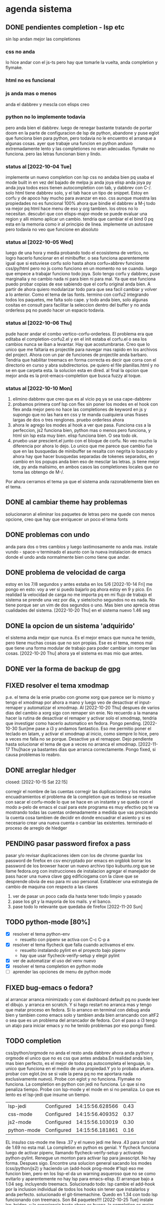 #+TODO: TODO(t) PENDING(p) | DONE(d) DESCARTADO(o)
#+TODO: BUG(b) | FIXED(f)
#+TODO: IDEA(i) CANCELED(c) | DONE(d)

* agenda sistema
** DONE pendientes completion - lsp etc
CLOSED: [2022-10-10 Mon 15:40]
:LOGBOOK:
- State "DONE"       from              [2022-10-10 Mon 15:40]
:END:
sin lsp andan mejor las completiones
*** css no anda
lo hice andar con el js-ts pero hay que tomarle la vuelta, anda
completion y flymake.
*** html no es funcional
*** js anda mas o menos
anda el dabbrev y mescla con elisps creo
*** python no lo implemente todavia
pero anda bien el dabbrev.
luego de renegar bastante tratando de portar doom en la parte de
configuracion de lsp de python, abandone y puse eglot que funciona
bien para python, pero todavia no le encuentro el arranque a algunas cosas.
ayer que trabaje una funcion en python anduvo extremadamente lento y
las completiones no eran adecuadas. flymake no funciona. pero las
letras funcionan bien y lindo.
*** status al [2022-10-04 Tue]
implemente un nuevo completion con lsp
css no andaba bien pq usaba el mode built in en vez del bajado de
melpa
js anda joya
elisp anda joya
py anda joya
todos esos tienen autocompletion con tab, y dabbrev con C-/.
solo html tiene dabbrev solo, y el tab hace un tipo de snippet.
Estoy en corfu y de apoco hay mucho para avanzar en eso.
css aunque muestra las propiedades no es funcional 100%
ahora que bindie el dabbrev a M-j todo va mejor pq html hace menu de
eso y org tambien. los otros no lo necesitan.
descubri que con elisps-major-mode se puede evaluar una region y alli
mismo aplicar un cambio.
tendria que cambiar el el bind 0 pq esta en la memoria como ir al
principio de linea.
implemente un autosave pero todavia no veo que funcione en absoluto
*** status al [2022-10-05 Wed]
luego de una hora y media probando todo el ecosistema de vertico, no
logro hacerlo funcionar en el minibuffer. o sea funciona aparentemente
igual que si estuviese corfu solo
hasta ahora corfu+abbrev funciona css/py/html pero no js como funciono
en un momento no se cuando.
luego que empece a trabajar funciono todo joya. Solo tengo corfu y
dabbrev, puse marginalia y no cambio nada ni para bien ni para mal.
Ya que ese funciona puedo probar copias de ese sabiendo que el corfu
original anda bien. A partir de ahora quiero modularizar todo para que
sea facil cambiar y volver a lo anterior. Como el tema de las fonts.
termino con corfu2 integrando todos los paquetes, me falta solo
cape. y todo anda bien, solo algunas cositas en consult para facilitar
la seleccion dentro del buffer y no anda orderless pq no puedo hacer
un espacio todavia.
*** status al [2022-10-06 Thu]
pude hacer andar el combo vertico-corfu-orderless. El problema era que
editaba el completion-corfu2.el y en el init estaba el corfu.el o sea
los cambios nunca se iban a levantar. Hay que acostumbrarse.
Creo que lo unico que me faltaria es projectile para navegar mas
rapido en los archivos del project.
Ahora con un par de funciones de projectile anda barbaro.
Tendria que habilitar treemacs en forma correcta es decir que corra
con el directorio en curso y abra subdirectorios. pe quiero el file
planillas.html y no se en que carpeta esta.
la solucion esta en dired.
al final la opcion que mejor anda es la prot-emacs-completion que
busca fuzzy al toque.
*** status al [2022-10-10 Mon]
1. elimino dabbrev que creo que es al vicio pq ya se usa cape-dabbrev
2. probamos primera conf lsp con flex sin poner los modes en el hook
   con flex anda mejor pero no hace las completiones de keyword en js
   y supongo que no las hara en css y te manda cualquiera unas frases
   largas de dos o tres renglones.
   pruebo orderless ahora
3. ahora le agrego los modes al hook a ver que pasa. Funciona css a la
   perfeccion, js2 funciona bien, python mas o menos pero funciona, y
   html sin lsp esta muy bien. elisp funciona bien. O sea todo ok.
4. pruebo usar prescient.el junto con el bloque de corfu. No veo mucho
   la diferencia por ahora lo dejo. Lo unico que me parece que cambio
   fue que en las busquedas de minibuffer se resalta con negrita lo
   buscado y ahora hay que hacer busquedas separadas de tokenes
   separados, en cambio en los popups anda bien eso de mesclar las
   letras.
   js tiene mejor ide, py anda malisimo, en ambos casos las
   completiones locales que no toma las obtengo de M-/.
Por ahora cerramos el tema ya que el sistema anda razonablemente bien
en el tema.
** DONE al cambiar theme hay problemas
CLOSED: [2022-10-09 Sun 14:42]
:LOGBOOK:
- State "DONE"       from              [2022-10-09 Sun 14:42]
:END:
solucionaron al eliminar los paquetes de letras pero me quede con
menos opcione, creo que hay que enriquecer un poco el tema fonts
** DONE problemas con undo
CLOSED: [2022-10-20 Thu 21:54]
:LOGBOOK:
- State "DONE"       from "PENDING"    [2022-10-20 Thu 21:54]
:END:
anda para dos o tres cambios y luego lastimosamente no anda mas.
instale vundo - space-v
terminado el asunto con la nueva instalacion de emacs donde el undo
anda normalmente bien como tiene que andar.
** DONE problema de velocidad de carga
CLOSED: [2022-10-15 Sat 22:12]
:LOGBOOK:
- State "DONE"       from              [2022-10-15 Sat 22:12]
:END:
estoy en los 7/8 segundos y antes estaba en los 5/6
[2022-10-14 Fri] me pongo en esto: voy a ver si puedo bajarlo pq ahora
estoy en 9 y pico.
En realidad la velocidad de carga no me importa pq en mi flujo de
trabajo el sistema se prende una vez por dia, y siete/ocho segundos no
es nada. No tiene porque ser un vim de dos segundos o uno. Mas bien
uno aprecia otras cualidades del sistema.
[2022-10-20 Thu] en el sistema nuevo 1.46 seg
** DONE la opcion de un sistema 'adquirido'
CLOSED: [2022-10-10 Mon 15:40]
:LOGBOOK:
- State "DONE"       from              [2022-10-10 Mon 15:40]
:END:
el sistema anda mejor que nunca. Es el mejor emacs que nunca he
tenido, pero tiene muchas cosas que no son propias. Ese es el tema,
menos mal que tiene una forma modular de trabajo para poder cambiar
sin romper las cosas.
[2022-10-20 Thu] ahora ya el sistema es mas mio que antes.
** DONE ver la forma de backup de gpg
CLOSED: [2022-10-09 Sun 14:42]
:LOGBOOK:
- State "DONE"       from              [2022-10-09 Sun 14:42]
:END:
** FIXED resolver el tema xmodmap
CLOSED: [2022-11-17 Thu 18:09]
   p.e. el tema de la enie
   pruebo con gnome xorg que parece ser lo mismo y tengo el xmodmap por
   ahora a mano y luego veo de desactivar el input-remaper y automatizar
   el xmodmap.
   Al [2022-10-20 Thu] despues de varios dias del cambio a xorg sigo con
   remaper sin enie. No recuerdo a la manana hacer la rutina de
   desactivar el remaper y activar solo el xmodmap, tendria que
   investigar como hacerlo automatico en fedora. Pongo pending.
   [2022-10-30 Sun]me pase a i3 y andamos fantastico. Eso me permitio
   poner el teclado en latam, y activar el xmodmap al inicio, como
   siempre lo hice, pero a veces me falla no se porque. Desactive ya el
   remapper.
   Dejo pendiente hasta solucionar el tema de que a veces no arranca el
   xmodmap.
   [2022-11-17 Thu]hace ya bastantes dias que arranca
   correctamente. Pongo fixed, si causa problemas lo reabro.
** DONE arreglar hledger
closed: [2022-10-15 Sat 22:15]
:LOGBOOK:
- State "DONE"       from              [2022-10-15 Sat 22:15]
:END:
corregir el nombre de las cuentas
corregir las duplicaciones y los malos encuadramientos
el problema de la completion que es tedioso se resuelve con sacar el
corfu-mode lo que se hace en un instante y se queda con el modo a-pelo
de emacs el cual para este programa es muy efectivo pq te va mostrando
todas las cuentas ordenadamente a medida que vas precisando la cuenta
cosa tambien de decidir en donde encuadrar el asiento y si es
necesario crear una nueva cuenta o cambiar las existentes.
terminado el proceso de arreglo de hledger
** PENDING pasar password firefox a pass
pasar y/o revisar duplicaciones
idem con los de chrome
guardar los password de firefox en csv encryptado por emacs en orgblok
borrar los password de los browser
hacer un nuevo archivo tipo kubuntu.org que se llame fedora.org con
instrucciones de instalacion
agregar el manejador de pass
hacer una nueva clave gpg edificiogama con la clave que se desprende
obvia de eso para mi uso personal.
Establecer una estrategia de cambio de maquina con respecto a las claves
1. ver de pasar un poco cada dia hasta tener todo limpio y pasado
2. pase los git y la mayoria de los mails. y el banco.
3. pase todo lo relevante que quedaba de firefox [2022-11-20 Sun]

** TODO python-mode [80%]
+ [X] resolver el tema python-env
  - resuelto con pipenv se activa con C-c C-p a
+ [X] resolver el tema flycheck que falla cuando activamos el env.
  - resuelto instalando pylint en el proyecto bajo pipenv
  - hay que usar flycheck-verify-setup y elegir pylint
+ [X] ver de automatizar el uso del venv nuevo
+ [X] resolver el tema completion en python mode
+ [ ] aprender las opciones de menu de python mode
** FIXED bug-emacs o fedora?
CLOSED: [2022-11-02 Wed 12:30]
al arrancar arranca minimizado y con el dashboard default pq no puede
leer el dibujo. y arranca en scratch. Y si hago restart no arranca mas
y tengo que matar proceso en fedora.
Si lo arranco en terminal con debug anda bien y tambien como emacs
solo y tambien anda bien arrancando con altF2
o sea que es un problema del arrancador de fedora.
Con el paso a i3 tengo un atajo para iniciar emacs y no he tenido
problemas por eso pongo fixed.
** TODO completion
css/python/orgmode no anda
el resto anda dabbrev ahora anda python y orgmode el unico que no es
css que antes andaba.En realidad anda bien, mas bien perfecto, es el
mejor de todos pq autocompleta el lenguaje, lo unico que funciona en
el medio de una propiedad.Y yo lo probaba afuera.
probar con eglot.(no se si vale la pena pq no me aportara nada
exclusivamente nuevo).
Probe con eglot y no funciona. Flymake no funciona.
La completion en python con jedi no funciona.
Lo que si no penaliza tiempo.
Probe con lsp-mode y el mode en si no penaliza. Lo que es lento es el
lsp-jedi que insume un tiempo.
| lsp-jedi    | Configured | 14:15:56.628566 | 0.43 |
| css-mode    | Configured | 14:15:56.409352 | 0.37 |
| js2-mode    | Configured | 14:15:56.103019 | 0.30 |
| python-mode | Configured | 14:15:56.181861 | 0.16 |
EL insulso css-mode me lleva .37 y el nuevo jedi me lleva .43 para un
total de 1.69 no esta mal.
La completion en python es genial.
Y flycheck funciona luego de activar pipenv, llamando
flycheck-verify-setup y activando python-pylint.
Renegue un monton para activar lsp para javascript. No hay
forma. Despues sigo.
Encontre una solucion general sacando los modes (css/python/js2) y
haciendo un (add-hook prog-mode #'lsp) eso me funcion bien, pero en
los lisp-el da un warning asqueroso que no se como evitarlo y
aparentemente no hay lsp para emacs-elisp.
El arranque bajo a 1.04 seg. incluyendo treemacs.
Solucionado todo: lsp cambie el add-hook por la inclusion individual
de todos los hooks sin tener que instalarlos y anda perfecto.
solucionado el git-timemachine. Quedo en 1.34 con todo lsp funcionando
con treemacs.  Son 84 paquetes!!!!
[2022-10-25 Tue] instale lsp-bridge, y la experiencia hasta ahora es
buena, la completion es mejor, pero hay delay en la escritura, que con
lsp puro no habia. hay que estudiarlo mas.
Hice una separacion en tres archivos lsp.el lsp-bridge y eglot.el para
probar debidamente las tres opciones en forma rapida.
[2022-10-27 Thu] hoy despues de rotar por las tres opciones, me
decante por eglot, que me da la mejor completion, aunque tiene
flymake, no choca con flycheck que funciona igual y marca igual, y te
muestra el error rapidamente en el minibuffer, y se puede habilitar el
buffer con commando. Y no tiene delay. el resto es chachara.
[2022-11-12 Sat] hace un par de dias que estoy con lsp-bridge y anda
joya, no siento el delay que sentia antes, y eso que programe un
monton, pero tengamos en cuenta que no programe en python todavia,
donde mas se puede sentir el delay.
[2022-11-14 Mon]tuve que volver a eglot pq lsp-bridge no me funcionaba
mas. O sea las completiones las hacia con dabbrev. Paso a eglot y
funciona a pleno. Aparte me carga en 0.76seg y estaba en casi 0.93seg.
Aparte instale corfu-prescient y vertico-prescient que permite ciertas
formas de busqueda muy diferentes.
[2022-11-16 Wed]saque vertico-prescient pq no aportaba nada nuevo a lo
que ya tenia con vertico y me sacaba el historial, lo que se notaba
especialmente en Mx.
Pruebo todo en eglot y no andaba py, pero luego anduvo bien, no se que
onda.
Pero sigo diciendo que eglot es ligero como una pluma y muy bueno en
py/js/css.
[2022-11-17 Thu]actualizo por el cambio de fedora37 la instalacion del
server eglot para python: pip install "python-lsp-server[all]" y todo
anda genial. El venv funciona bien a expensas de 0.24s llevandome a
0.90s con 113 packages. Lo cual no esta mal para tener todo asi.
[2022-11-22 Tue]voy a probar como se puede trabajar sin eglot, pq en
el flujo basico normal de trabajo no me sirve. Yo necesito una
completion mas rapida y me molesta el movimiento que hace en python.
veamos:123 packages loaded in 0.612494 seconds al arrancar.
saco eglot y en tiempo no significa nada solo 1 ms.
py/js/html/org normales con dabbrev css/el con su capfs no se porque.
si a Cape le pongo que use cape-symbol toma mas entradas para html
pero te llena con los symbols de lisp, lo cual puede ser negativo.
con cape-keyword te py agrega muy bien a todo los keyword del programa
basico. Idem js, pero no los del DOM.
Con esto doy por terminado el ajuste. La idea era sacar los elementos
molestos a la hora de programar mas que todo en python que me
mostraban errores y que no los estaba aprovechando, y cuando
necesitaba alguna xref no la tenia. Y cuando necesito una completion
especial no la tengo. Entonces para que quiero que me marque todos
esos errores. Si yo estoy acostumbrado a depurar el codigo de otra
forma. Luego lo voy a acomodar y alli prendo eglot.
quedamos en 114 packages loaded in 0.609007 seconds.
Viendo corfu, veo que usando M-<SPC> haces el corte de palabra sin
salir de la completion, lo cual hace innecesario el uso de M-m para ir
al minibuffer. Agregue icons y que el corte se haga nomas con <SPC>
Saco hippie-expand pq no se usa.


** TODO leidos a experimentar [2/8]
1. [X] lsp-bridge
2. [X] undo-fu undo-fu-session
3. [ ] vimish-fold
4. [ ] emacs-format-all-the-code
5. [ ] mmm-mode
6. [ ] fix-word
7. [ ] unspell
   ver pq no funciona. para que autocomplete como dice el manual de
   org.
8. [ ] themes en distintos repositorios
** DONE gestion de emails
CLOSED: [2022-10-26 Wed 18:42]
+ [X] buscar un gestor de email en linux que centralice todos las
  cuentas y sea eficiente.
  thunderbird es muy bueno aparentemente
+ [X] cargar todas las cuentas en fair-mail en el celular
+ [X] buscar nuevas cuentas que funcionen en ambos sistemas para ir
  reemplazando gmail
  se complica pq las funciones imap y pop3 que se requieren la mayoria
  de esos servicios la consideran premium.
  hice una nueva hero.asam@yahoo.com
** DONE gestion de migrales en emacs
CLOSED: [2022-11-03 Thu 18:46]
ya hice el mensual y ahora estoy llevando el diario.
** TODO emails en emacs
[2022-10-29 Sat] mucho reniegue con el sendmail.
** FIXED meow no muestra los numeros en select
CLOSED: [2022-10-30 Sun 00:01]
si andan pero no los muestra. Resuelto. En todos los major modes anda
bien y no anda en org-mode pq especificamente esta excluido en la
configuracion no se porque. Por las dudas lo dejo asi.
** PENDING temas a consultar o investigar de emacs :investigar:
+ [X] VER si podemos hacer un clocking diferenciado de emacs y trabajo y
  de alguna forma llevar la cuenta de lo que gastamos en emacs.  No no
  es posible.  Lo que podria  hacerse es  hacer otro archivo  y copiar
  todos los clocks. Queda pendiente agregarles outline con fechas pero
  hay se puede ver que llevo mas de cien horas invertidas en emacs.
+ tiempo de inicio de emacs reducido 40ms con :defer t en aquellos
  paquetes que demoran el arranque. [2022-11-09 Wed] hice grandes
  cambios en el init. puse un early-init, y pase de 1.32 a 1.89, pero
  con lsp-bridge y svg-icons. Hay que seguir probando.
  [2022-11-10 Thu] hoy con emacs-vainilla como efecto secundario tengo
  0.92 segundos, con lsp-bridge y los icons. sin meow.
  [2022-11-13 Sun]habia bajado a 0.82 pero agregue unos cuantos
  paquetes mas (que estan en duda, por ahora que son dirvish y
  multiple-cursor) y subi a 0.93, pero puse unos defer y baje de nuevo
  a 0.83 sin aparentes problemas.
+ [X] aprender regexp de emacs a usar p.e. en isearch con regexp
+ ver la forma de anular meow para cierto tipo de buffers p.e. magit o nomuch
+ multiples cursores
+ marks-visuales
+ hl-diff otro parecido a git-gutter solo para ver.
+ 2022-11-11 Fri] probe con ido-mode y es muy primitivo al lado de lo
  que tenemos ahora. nada que ver, y encima la maquina arranca a
  0.86s. y tiene Hyper teclado.
+ [X] aprender a usar macros.
+ [X] instalar visor de matrix y mastodont
+ [ ] investigar como trabajar con .authinfo gpg y como es el tema.
+ [X] aprender a usar rectangulos
+ [ ] porque los bookmarks estan duplicados
** uso de defer para achicar inicio
[2022-11-20 Sun]114 packages loaded in 0.640411 seconds
baje varios milisegundos sacando hero-emacs-web que era un engendro de
hydra para eww que no servia de nada pq no mejoraba la navegacion pq
todos los link no andan. Y los otros ya me los se.
Lo unico que no me anda el use-package-report me sale vacio. Pienso
que es porque uso defer 0.1 ahora.
termino el dia con 122 packages loaded in 0.609916 seconds luego de
sacar a tree-sitter del inicio inmediato y ponerle defer 0.1.
[2022-11-21 Mon] 122 packages loaded in 0.592138 seconds luego de
sacar dirvish. Pero lo saco no por rapidez sino porque no me gusta por
sobre dired directo.
Tambien he notado hoy que comence a usar no el apagado sino el poner
en reposo la maquina, pero cerrando emacs antes. Que arranca en 0.62
no en 1.35 como cuando arranca de cero.
** emacs bug del sistema a investigar
+ [ ] consult-ripgrep y otros consult
  estaba terminando la jornada y pruebo el ripgrep y no funciona, me
  da la busqueda de un solo termino en un solo buffer. Luego busco
  deadgrep y si anda, luego consult si anda. Pero despues dejo de
  funcionar. Instalo ripgrep y no hace la diferencia. En el medio no
  se porque la maquina me paso de 0.61 a 0.78 sin explicacion.
  Por lo que veo funciona en todos los projects menos en el fl5.??
  Ahora funciona bien en todos lados... Una curiosidad.
  Pero lo mismo el salto de demora quedo.
** crash emacs
*** [2022-11-22 Tue]
hice una macro para hero-mark-line y la bindie a H-l y la llame como
Cu-H-l y clavo el programa.


** terminales
+ terminator:
  mala experiencia da errores y no es linda
+ kitty:
  muy linda y rapida, pero confunde los renglones con ssh
+ alacrytty:
  idem kitty
+ roxterm
  recien la pruebo hoy [2022-11-02 Wed] es un gnome-terminal liviano
  que se configura igual y es rapida y eficiente hasta ahora.
** FIXED bugs emacs
CLOSED: [2022-11-16 Wed 18:00]
*** [2022-11-13 Sun] mezcla de themes al arrancar
ocurre con cualquier set de themes que pongamos y se corrige haciendo
un cambio con F6.
[2022-11-16 Wed] solucionado. No me acuerdo que era, pero era una
configuracion que los afectaba.

** log compile emacs
#+begin_src bash sudo dnf install -y jansson-devel mpfr-devel libmpc-devel
gmp-devel libgccjit-devel autoconf texinfo libX11-devel jansson
jansson-devel libXpm libXaw-devel \ libjpeg-turbo-devel libpng-devel
giflib-devel libtiff-devel gnutls-devel ncurses-devel gtk3-devel
webkit2gtk3-devel
#+end_src
echo 'compiling emacs'
cd ~/git/emacs

echo 'cleaning before beginning'
make clean

#+begin_src bash ./configure --with-dbus --with-gif --with-jpeg --with-png
--with-rsvg --with-tiff --with-xft --with-xpm --with-gpm=no
--with-xwidgets --with-modules --with-native-compilation -with-threads
--with-included-regex --with-mailutils
#+end_src
notar el --with-rsvg  la diferencia que le saque --with-pgtk y le
agregue --with-mailutils

#+begin_src bash
make -j8
sudo make install
#+end_src
*** GNU Emacs 29.0.50  [2022-11-09 Wed]
(build 2, x86_64-pc-linux-gnu, GTK+ Version 3.24.34, cairo version
1.17.6) of 2022-11-09
con soporte svg.

** sistema de busqueda
[2022-11-23 Wed]
este tema es para reacomodar los conceptos en relacion al sistema de
busqueda en el medio del trabajo.
+ para la busqueda fuzzy-regexp H-/ que es un bind ya establecido, lo
  unico que debo corregir es la repeticion con el mismo teclazo de los
  candidatos, No sigue con F10, y si puede ir a occur con C-F10 o con
  s-o que es mas comodo y cercano.
+ Tenes lo vainilla C-s/C-r que No puede ser seguido por F10. y si
  puede abrir occur con s-o.
+ busqueda en el symbol con M-F10 y SI puede ser seguida con F10 o con
  C-s o con C-r y tambien abrir el occur con s-o.
+ vainilla C-M-s abre regexp y comienza la busqueda y SI podes seguir
  con F10.
** autosave
[2022-11-23 Wed]
implemento la variable auto-save-visited-mode no-nil para que haga un
auto-save cada 5 segundos de los bufferes modificados. En el file. No
en otro file. Baje el autosave a 30 eventos incorporados para que se
active solo, pero no parece que se active. Con un idle de 15 segundos.
Modifique auto-save-default to t. Veremos ahora y si hizo el autosave
solo, lo unico que no cambia el modeline, pero va salvando solo.
Estaba poniendo mal el auto-save-visited-mode como variable y era una
funcion es un mode que se hace enable o no. El auto-save es
independiente a todo esto. Y la indicacion en el minibuffer es del
autosave normal. Funciono.
Los auto-save normales con su comienzo y final con gatito, estan en
.gitignore y no son tomados ni por dired ni por grep en general.
Por lo visto no se esta haciendo el el auto-save. Bueno mejor. Quizas
eso signifique que sea ortogonal, o sea que es uno u otro.
Tampoco tengo solucion para el tema de los crypt, pq no te deja tiempo
para escribir el crypt. Lo que podes hacer es escribir el node y luego
tagearlo y salvarlo como crypt, dejando solo el problema para el caso
de la lectura, lo que no es tan frecuente y se puede desactivar
momentaneamente el autosave para "leer crypts". no pasa nada.

Lo dejo inactivo. Por el momento sigo vainilla. Por lo menos se que
existe, lo que pasa es que interfiere en procesos que emacs tiene y
vscode no p.e. estoy en el medio de un undo y me autosave y me
confunde. Prefiero manejar yo solo la cuestion.
** revert buffers
[2022-11-23 Wed]
El revert buffers me entero leyendo el manual anoche no afecta a los
tramp lo cual es lo unico que me interesa. Pero se puede corregir.
Ya esta arreglado, anda fenomeno el revert para los tramp.

* agenda programacion
** DONEs
*** DONE [#A] poner en el listado de rbos total cobrado y estimado
*** DONE agregar codigo a los articulos del stock
   CLOSED: [2022-09-24 Sat 20:23]
*** DONE ver bug proveedores
   revisado. No habia tal bug.
*** DONE explorar un tipo de boton con submenu
*** DONE nuevo listado de visita clientes
   CLOSED: [2022-09-24 Sat 20:22]
*** DONE nuevo enfoque en la queue de whatsapp
 hacer que primero una funcion centralizadora registre el pedido de
 envio de whatsapp en una tabla de la base de datos.
 con fecha exacta, idcliente, wapp y msg. o sea el log. y luego de ahi
 por orden vamos sacando con un campo logico de no procesado vamos
 procesando cada diez segundos.
 luego de procesado, se edita el registro con el resultado y tendremos
 un log con el resultado, failed, rejected, invalid, success.
*** DONE sistema contable para las transferencias
*** DONE sacar de static todos los archivos y bajarlos por cdn
*** DONE refactorizar table.js - rename idem table.css
*** DONE hacer una forma de mostrar o no mostrar la tabla de cuotas pagadas
en los cancelados con un icono.
hacer que cuando haya muchos registros de pago se muestre un poco y lo
demas se baje despues.
*** DONE vista en Card para los que estan pagando
atrasado
*** DONE listado de ultima cuota no atrasados en general
pienso que tendria que ser global para trabajar mas rapido.
*** DONE vista en Card para los que cancelaron con fines de aprobacion
CLOSED: [2022-10-03 Mon 11:58]
:LOGBOOK:
- State "DONE"       from "CANCEL"     [2022-10-03 Mon 11:58]
:END:
ahora voy a hacer una vista para cuando no tienen deuda de status con
tags-addons devuelta-0 condonado-1 planpago-1
envolveria agregar campos en tabla clientes y triggers
dias de atraso
ver la posibilidad de hacer otro campo llamado atrasos y trigeriar
desde pagos a medida que se pague el atraso pero es dificil de
calcular.

*** DONE contador de billetes
CLOSED: [2022-10-03 Mon 16:16]
*** DONE modificar la funcion totalizar para aceptar arg columnas
CLOSED: [2022-10-04 Tue 13:06]
:LOGBOOK:
- State "DONE"       from "TODO"       [2022-10-04 Tue 13:06]
:END:
hasta ahora un paso gigante pq mediante clases en el th defino si la
columna se suma, y puedo poner al subtotal tambien las clases de los
td qeu contiene la columna.
Habria que ver si podemos definir el sistema de ordenado en forma
automatica o por class tambien y quedar con una sola forma para el usuario.
O sea una tabla con unos pocos toques mas de configuracion y queda
muchisimo mas exacta en su disposicion

Ver de hacer que si ya hay un subtotal no hagamos otro sino que
reusemos ese mismo o lo borremos primero.

Alli hice una tentativa de comprobacion si el idtable existe o no para
capturar errores, seguir con eso.

ver si se puede sacar el css-class pesos del tr y hago un Q global
sumar numeric por sumar numeric pesos. No se pudo!. Habra que updatear
a mano los campos que queramos de a poco.

ver si se puede agregar un miniicon al sort.
en realidad tendria que estar solo en el th que esta sorteado.
*** DONE analizar diferenciar en pagadas las atrasadas
CLOSED: [2022-10-04 Tue 15:49]
:LOGBOOK:
- State "DONE"       from "TODO"       [2022-10-04 Tue 15:49]
:END:
o sea las que se pagaron despues del vto
*** DONE en mobile no se accede a la base de datos mayormente                          :bug:axios:
CLOSED: [2022-10-07 Fri 18:40]
:LOGBOOK:
- State "DONE"       from "BUG"        [2022-10-07 Fri 18:40]
:END:
   no hay log negativos, ya restart mariadb, ya resetie el telefono.
   en acc del ssh se ve que la ruta /stock/asientos la pasa como GET a /stock/null
   resuelto el bug. Era axios. Lo que pasa que cuando no pones una
   version fija como te aconseja alpine, te descarga la ultima y eso te
   puede romper el sistema.
   la historia fue asi: De repente se me da por chequear el sistema en
   el telefono (yo enfermo en cama y fede pasando la caja a mil el
   viernes por la tarde pq se iba de viaje) y veo stock-asientos y veo
   caja $0 y santander $0, tambien veo que en buscador no busca nada,
   entonces deduzco que no leia la base de datos. Aunque andaban las
   tablas dinamicas generadas en pandas. O sea que mariadb andaba.
   Me levando y chequeo la maquina, y si andaba. Entonces deduzco que
   era el mobil. Entonces me pongo a googlear web site not working at
   mobile y cosas similares y me decian cualquier cosa.
   Entonces tuve una suerte de iluminacion por un asuntito que vi en
   el access.log pq el error.log no decia nada, y el de flask
   tampoco. Y era que las rutas las hacia /null o sea que en vez de
   direccionar a /stock/asientos te direccionaba a /stock/null y eso
   obvio no existe. Nuevas busquedas en google peor me mandaban al
   quinoto.
   Habia leido justo hacia un rato que axios habia actualizado y no
   sin errores, linkee en su momento a los errores y era que daba
   error la version y que muchos pedian cambio. Y algunos sugerian un
   downgrade a la 0.27.2. Hice eso y voile! todo resuelto. Luego lei
   mas comentarios y uno de mucha experiencia en devsys decia
   "Muchachos como no van a tener pineados los cdns" asi que pinie
   todo.
   Lo unico que me quedo en la cabeza fue que en ese momento fugaz de
   apuro pq no queria dejar inoperativo el sistema, yo hice un S-C-r
   en firefox y me dejo de funcionar tambien en desktop, y ahora no lo
   puedo reproducir como que lo hubieran arreglado para desktop en
   estas ultimas horas.

*** DONE [#A] cuando se hace una suma y no se borra luego se busca otro cliente la
CLOSED: [2022-10-08 Sat 08:36]
:LOGBOOK:
- State "DONE"       from "BUG"        [2022-10-08 Sat 08:36]
:END:
suma queda
*** DONE luego de un sort y refresh sigue quedando el ultimo icon
CLOSED: [2022-10-08 Sat 08:37]
:LOGBOOK:
- State "DONE"       from "BUG"        [2022-10-08 Sat 08:37]
:END:
tiene que haber una forma de limpiar.

*** DONE hacer una columna recargo tomando la inflacion real
CLOSED: [2022-10-08 Sat 12:47]
:LOGBOOK:
- State "DONE"       from "TODO"        [2022-10-08 Sat 12:47]
:END:
lo primero que necesito es una tabla de valores.
derivados: actualizar los montos comprados y hacer un tag de monto
comprado actualizado. Listo.
*** DONE poner version a todos los script linkeados en base
CLOSED: [2022-10-08 Sat 13:52]
:LOGBOOK:
- State "DONE"       from              [2022-10-08 Sat 13:52]
:END:
*** DONE optimizaciones de emacs
CLOSED: [2022-10-10 Mon 16:51]
:LOGBOOK:
- State "DONE"       from              [2022-10-10 Mon 16:51]
:END:
**** DONE instalar version 28
**** solucionar el tema elpy
**** solucionar el tema undo
*** DONE cambios en asientos
CLOSED: [2022-10-11 Tue 10:32]
:LOGBOOK:
- State "DONE"       from              [2022-10-11 Tue 10:32]
:END:
**** DONE hacer asientos editables
CLOSED: [2022-10-11 Tue 09:25]
:LOGBOOK:
- State "DONE"       from              [2022-10-11 Tue 09:25]
:END:
pienso que no deberia ser editable todo el asiento, sino el
comentario.
**** DONE hacer una vista funcional de los santander
CLOSED: [2022-10-11 Tue 10:32]
:LOGBOOK:
- State "DONE"       from              [2022-10-11 Tue 10:32]
:END:
*** DONE campo ultwappenviado para poder marcar planillas
CLOSED: [2022-10-12 Wed 12:43]
:LOGBOOK:
- State "DONE"       from              [2022-10-12 Wed 12:43]
:END:
se podria hacer con un trigger. agregue el campo fechaultwapp en
clientes y un trigger en logwhatsapp que pone la fecha
automaticamente. En las planillas de fichaje pongo un :class que con
la fecha al dia de hoy pongo class wapp y el style lo puse en
seagreen.
Renegue un poco por la igualdad de dayjs hasta que busque la doc y vi
que es dayjs().isSame(fecha,'day') o sea un poquito weird pero en
realidad comprensible pq un objeto fecha es muy amplio como para tener
una igualdad asi nomas con un string.
*** DONE subtotal para pandas
CLOSED: [2022-10-12 Wed 13:25]
:LOGBOOK:
- State "DONE"       from "BUG"        [2022-10-12 Wed 13:25]
:END:
ahora suma desde la columna 1 hasta el final por defecto. Sino en las
columnas con th-class=sumar

*** DONE cambiar el tipo de campo fecha de logwhatsapp
CLOSED: [2022-10-12 Wed 15:20]
:LOGBOOK:
- State "DONE"       from "BUG"        [2022-10-12 Wed 15:20]
:END:
es currentdatetime y cuando se vuelve a cargar la db se resetea todo!!!
al vicio nomas le puse current, pq eso se llena mediante un proceso y
aparte solo necesitamos la fecha. o sea currentdate().
ya hice el cambio. tengo que hacerlo esta tarde en el servidor.
*** DONE revisar los ultimos triggers agregados
CLOSED: [2022-10-12 Wed 15:15]
:LOGBOOK:
- State "DONE"       from "BUG"        [2022-10-12 Wed 15:15]
:END:
ver si funcionan bien - ejecutar pruebas de test.
revise todos los triggers: cancelados, devueltos y pp dan igual en
cantidad con clientes. Compras tome un par de casos que han comprado
ultimamente y revise si tenian correcto el numero de compras.
La unica duda me queda con respecto al atraso pq todos los casos que
vi son negativos o cero. Listo ya lo comprobe y funciona bien.
*** DONE acceso a la ficha individual desde fichaje
CLOSED: [2022-10-13 Thu 10:28]
:LOGBOOK:
- State "DONE"       from "TODO"        [2022-10-13 Thu 10:28]
:END:
por ahora no le encuentro solucion, pq puedo acceder al buscador
mediante una ruta, pero no que busque automaticamente, ni siquiera que
me ponga el dni en el campo buscar.
la clave estuvo en pasar un dato desde flask a js, y se hace como
datojs={{datoflask | tojson}}
la unica pega es que esa notacion te descuageringa el flycheck, mas
que la combino con un {% if para que se dispare unicamente cuando sea pertinente.
le puse target="_blank" para que abra en un tab aparte y no te
desconfigure lo que estas haciendo en el fichaje.
*** DONE  tree en las tablas :chart:graficos:doc:
CLOSED: [2022-10-13 Thu 17:25]
:LOGBOOK:
- State "DONE"       from              [2022-10-13 Thu 17:23]
:END:
siguiendo la metodologia seguida con subtotal, pero agregando las
filas children que hagan falta.
Seria fundamental en paginas como estadisticas.
Resulto mas simple que lo que yo pensaba:
La libreria se llama chart.js[[https://www.chartjs.org/][    chart.js]]
[[denote:20221104T125230][Instrucciones para hacer tree en tables en HTML]]
[[denote:20221104T125459][Instrucciones para insertar graficos con chart.js]]
*** DONE cambio de zonas no anda
CLOSED: [2022-10-14 Fri 10:09]
:LOGBOOK:
- State "DONE"       from "BUG"        [2022-10-14 Fri 10:09]
:END:
arreglado el bug, era que habia quedado desactualizado pq tanto cambio
de zona como impresion de fichas repetian codigo, en vez de usar la
funcion seleccionarRow y en el caso de cambio de zonas no habia
actualizado la col del dni. Ahora me quedan dos columnas a actualizar
la del dni y la de pmovto
*** DONE cuadro de resultado mensual
CLOSED: [2022-10-16 Sun 21:51]
:LOGBOOK:
- State "DONE"       from "TODO"        [2022-10-16 Sun 21:51]
:END:
con vista ordenada de ingresos y egresos
faltaria un grafico de pie, uno solo con desagregacion, compras/retiros/gastos/no-usado

*** DONE changelog
CLOSED: [2022-10-25 Tue 11:13]
:LOGBOOK:
- State "DONE"       from "TODO"             [2022-10-25 Tue 11:13]
:END:
txt en fl5 giteable que lleve un log de cambios subidos al sistema
*** DONE combo en campo buscar de las ultimas busquedas locales
CLOSED: [2022-10-25 Tue 11:12]
:LOGBOOK:
- State "DONE"       from  "TODO"            [2022-10-25 Tue 11:12]
:END:
en la funcion buscar agregar a una lista el valor de buscar. Y usar
esa lista como fuente del combo. Lo que si habria que ver si es un
select alimentado por un x-for no invasivo al buscar.
*** DONE log de busquedas
CLOSED: [2022-10-25 Tue 12:17]
:LOGBOOK:
- State "DONE"       from "TODO"             [2022-10-25 Tue 12:16]
:END:
log de busquedas de buscador no estoy seguro si en tabla
(id/fecha-hora/busqueda/usuario) o en txt
*** DONE cambios en fichaje a pedido de usuarios
CLOSED: [2022-10-25 Tue 17:55]
:LOGBOOK:
- State "DONE"       from "TODO"              [2022-10-25 Tue 17:55]
:END:
+ [X] elimino botonos de op
+ [X] cambio la visual de wassapeado a tag insitu
+ [X] css-class color para ultpago<60
  opcional una segunda class en el campo
+ [X] boton en vez de <a> en ir
+ [X] corregir anchos minimos
*** DONE evaluar alternativa datalist al combo alpine
CLOSED: [2022-10-26 Wed 09:29]
llenar con un x-for las opciones con una lista.
proceder.
ya esta totalmente reemplazado el combo made-in-casa de alpinejs con
el datalist llenado con la directiva x-for lo cual lo veo mas fuerte
pq permite poner el focus sin problema y permite el manejo de flechas.
+ [X] buscador.html cambio de combos
+ [X] ventas.html cambio combos y validacion
*** DONE [#A] lista de control de documentos
CLOSED: [2022-10-26 Wed 10:59]
*** DESCARTADO hacer del autocompletado alpine una funcion general
CLOSED: [2022-10-27 Thu 08:34]
autoComplete(url,input,suggestion)
la url debe ser a un recurso que entregue un pglflat con nombre result


todo anda bien pero me trabo en que no es reactivo cuando le asigna el
valor por el evento.  por fin tuve exito en encontrar el problema.

Assigning the value in JavaScript updates the selection, but it
doesn't notify the code running on that page of the change.

To make the page react to the change you also need to trigger a change
event on the dropdown:
#+begin_src js
var el = document.getElementsByName("mvprodvaronetimeorder")[0];
el.value = "Ipg-Q-Q"
el.dispatchEvent(new Event("change"))
#+end_src
luego vi que no funcionaba ese Event pero la idea era buena y probe
con el evento InputEvent('input') y lo consegui.
Esto no solo permite eliminar codigo repetido sino que puede permitir
seguir desarrollando el autocomplete en un solo lado.

Queda seguir probando si anda todo bien para borrar el codigo
desactivado.
Ver de programar una interfase de busqueda por flechas.
probado todo. En un par de dias borro el codigo desactivado

Lo descarto como opcion ya que pase todos los combos a datalist y
tengo agendado estudiar opciones mas modernas que se pueden usar con
alpinejs como choices.js. [2022-10-27 Thu]

*** CANCELED revisar choices.js
parece ser una bomba en autocomplete.
lo dejo para un futuro. Acabo de poner todo con autocomplete y parece
que a los usuarios les gusta y es una opcion rapida y segura.
*** FIXED fecha-ultima-wapp no marca
CLOSED: [2022-11-02 Wed 19:02]
la fechaultwapp se pone con un trigger
#+begin_src sql
update clientes set fechaultwapp = new.fecha where clientes.id = new.idcliente
#+end_src
el problema primero era que la fecha no la parseaba bien al entrar:
#+begin_src js
                     if (row.fechaultwapp){
                         row.fechaultwapp = dayjs.utc(row.fechaultwapp).format("YYYY-MM-DD");
                     }
#+end_src
y despues que habia un error inexplicable en la condicion que aplicaba
la clase de marcado:
#+begin_src html
          <td x-text="cliente.wapp" :class="dayjs.utc().diff(cliente['fechaultwapp'],'d')==0&&
                      dayjs.utc().diff(cliente['fechaultwapp'],'d')<11?'wapp':''"></td>
#+end_src
como se puede ver se exigia que la diff fuera 0 y ademas menor que 11,
o sea que la unica que podia cumplir era 0.
#+begin_src html
          <td x-text="cliente.wapp" :class="dayjs.utc().diff(cliente['fechaultwapp'],'d')<30?'wapp':''"></td>
#+end_src
ahora lo puse en 30 dias.
*** FIXED mandar un lote de wapp hace que se trabe la cola
CLOSED: [2022-11-02 Wed 18:54]
viendo 1.log:
2022-10-31 10:47:49 -0300] [18842] [CRITICAL] WORKER TIMEOUT
luego de ciertos numeros de wapps enviados.

Is this endpoint taking too many time?

Maybe you are using flask without asynchronous support, so every
request will block the call. To create async support without make
difficult, add the gevent worker.

With gevent, a new call will spawn a new thread, and you app will be
able to receive more requests

hice pip install gevent  en el .venv

luego de eso se vio:
2022-11-02 18:43:41 -0300] [8931] [INFO] Using worker: gevent
en vez de:
2022-10-27 17:45:47 -0300] [22032] [INFO] Using worker: sync

veremos que pasa.
[[https://stackoverflow.com/questions/10855197/gunicorn-worker-timeout-error]]


*** DONE ver la forma de ordenar las columnas de logwapp el datatable
CLOSED: [2022-11-03 Thu 12:37]
aparentemente la culpa la tendria jsonify
y ponerlo accesible desde utilidades
[2022-11-03 Thu]
la solucion fue simple, despues de renegar con una solucion de google,
hacer un loop y reasignar los items en un nuevo objeto y hacer un
nuevo array.
#+begin_src js
        wapps_ = res.data.wapps
        wapps = []
        for(let item of wapps_){
            let obj = {
            id:item.id,
            idcliente:item.idcliente,
            fecha:item.fecha,
            wapp:item.wapp,
            response:item.response,
            user:item.user,
            msg:item.msg,
            file:item.file,
            enviado:item.enviado,
            timein:item.timein,
            timeout:item.timeout
            }
            wapps.push(obj)
        }
#+end_src
no podia ser mas simple.
*** DONE contabilidad dedicada
CLOSED: [2022-11-07 Mon 10:42]
contabilidad para cada persona en menu con acceso individual.
+ [X] Pienso que podria ser en el _nav que aprobara el usuario.
+ [X] una pagina que maneje las cuentas.
+ [X] una pagina que maneje los asientos.
+ [X] una pagina que con el cuadro de resultados.


*** DONE cambiar santander por banco
CLOSED: [2022-11-09 Wed 09:39]
*** DONE rezonificador
CLOSED: [2022-11-10 Thu 11:02]
+ cambiador de zona como el que esta en fichaje
+ decidir que hacer con todos esos barrios que no hacemos. Si dejar
  una zona fuerazona.
+ pienso que habria que distinguir entre las zonas que nunca ni por la
  via de la ciencia ficcion vamos a pisar como villa paez o alberdi de
  aquellas otras como olmedo que no estamos haciendo ahora.
+ hay 20 zonas que no significan nada, y creo que con una sola alcanza
  para tenerlas a todas juntas. -FueraZona
*** DONE transformar Vue en alpinejs [100%]
CLOSED: [2022-11-14 Mon 15:00]
Hoy comence a refactorizar integralmente muchas paginas, no solo
pasarlas a alpinejs sino cambiar bulmatoast, el metodo de borrado,
manejo de variables y modal.
El objetivo al final sera borrar dependencias a Vue/Buefy/BulmaToast y
en general que tengan un diseno uniforme.
Saque las dependencias de Vue/Buefy y BulmaToast.
Faltaria recorrer todos los archivos y ver que cumplan el formato
nuevo, hay algunos que todavia falta corregir.
+ [X] carpeta stock
+ [X] carpeta ventas
+ [X] carpeta pagos
+ [X] clientes
+ [X] carpeta fichas
+ [X] carpeta utilidades
**** refactorizados a alpinejs
***** DONE asuntos.html
CLOSED: [2022-10-27 Thu 15:31]
termino borrando pagina que no se usa mas
***** DONE mudados.html
CLOSED: [2022-10-27 Thu 15:32]
termino borrando pagina que no se usa mas pq el proceso ahora se hace
de otra forma
***** DONE estimados.html
CLOSED: [2022-10-27 Thu 12:02]
***** DONE editarrbo.html
CLOSED: [2022-10-27 Thu 11:17]
***** DONE cobr.html
CLOSED: [2022-10-24 Mon 12:50]
:LOGBOOK:
- State "DONE"       from  "TODO"            [2022-10-24 Mon 12:50]
:END:
***** DONE fichaje.html
CLOSED: [2022-10-26 Wed 19:11]
***** DONE totales.html
CLOSED: [2022-10-21 Fri 10:31]
:LOGBOOK:
- State "DONE"       from  "TODO"            [2022-10-21 Fri 10:31]
:END:
hice un grafico por mes y tambien una correccion por inflacion muy genial
***** DONE planillas.html
CLOSED: [2022-10-19 Wed 14:32]
:LOGBOOK:
- State "DONE"       from "TODO"    [2022-10-19 Wed 14:32]
:END:
***** DONE verzona.html
CLOSED: [2022-10-19 Wed 12:23]
:LOGBOOK:
- State "DONE"       from "TODO"    [2022-10-19 Wed 12:23]
:END:
***** DONE compras.html
CLOSED: [2022-10-17 Mon 12:01]
:LOGBOOK:
- State "DONE"       from  "TODO"            [2022-10-17 Mon 12:01]
:END:
***** DONE mayor.html
closed: [2022-10-17 Mon 12:41]
:LOGBOOK:
- State "DONE"       from "TODO"        [2022-10-17 Mon 12:41]
:END:
***** DONE verstock.html
CLOSED: [2022-10-17 Mon 18:41]
:LOGBOOK:
- State "DONE"       from "TODO"        [2022-10-17 Mon 18:41]
:END:
***** DONE salidas.html
CLOSED: [2022-10-17 Mon 15:23]
:LOGBOOK:
- State "DONE"       from "TODO"        [2022-10-17 Mon 15:23]
:END:
***** DONE impresos.html
CLOSED: [2022-10-17 Mon 10:16]
:LOGBOOK:
- State "DONE"       from  "TODO"            [2022-10-17 Mon 10:16]
:END:
***** DONE pdfsistema.html
CLOSED: [2022-10-17 Mon 10:13]
:LOGBOOK:
- State "DONE"       from  "TODO"            [2022-10-17 Mon 10:13]
:END:
***** DONE planos.html
CLOSED: [2022-10-17 Mon 10:07]
:LOGBOOK:
- State "DONE"       from "TODO"       [2022-10-17 Mon 10:07]
:END:
***** DONE clientes.html
CLOSED: [2022-10-18 Tue 13:52]
:LOGBOOK:
- State "DONE"       from "TODO"        [2022-10-18 Tue 13:52]
:END:
***** DONE barrios.html
CLOSED: [2022-10-17 Mon 20:16]
:LOGBOOK:
- State "DONE"       from "TODO"        [2022-10-17 Mon 20:16]
:END:
***** DONE zonas.html
CLOSED: [2022-10-18 Tue 10:51]
:LOGBOOK:
- State "DONE"       from "TODO"        [2022-10-18 Tue 10:51]
:END:
***** DONE calles.html
CLOSED: [2022-10-18 Tue 11:13]
:LOGBOOK:
- State "DONE"       from "TODO"        [2022-10-18 Tue 11:13]
:END:
***** DONE cancelados.html
CLOSED: [2022-10-18 Tue 13:25]
:LOGBOOK:
- State "DONE"       from "TODO"        [2022-10-18 Tue 13:25]
:END:
***** DONE listado.html
CLOSED: [2022-10-18 Tue 14:37]
:LOGBOOK:
- State "DONE"       from "TODO"        [2022-10-18 Tue 14:37]
:END:
***** DONE ventas.html
CLOSED: [2022-10-20 Thu 17:04]
:LOGBOOK:
- State "DONE"       from "PENDING"    [2022-10-20 Thu 17:04]
- State "DONE"       from "TODO"    [2022-10-19 Wed 20:26]
:END:
queda pendiente el ver si podemos hacer algo con el event enter del
autocomplete y el alpine-focus que chocan ahi.
Y si hay una forma de marcar los campos requeridos que no se
cumplieron.
Lo logre con css pseudoclase :required y con html pattern
Ahora vere de validar con la inclusion en el listado creo que es
necesario por el tipo de autoComplete.
***** DONE signup.html
CLOSED: [2022-10-27 Thu 16:44]
*** DONE [#A] explorar y pasarse a bulma menu-bar
CLOSED: [2022-11-15 Tue 19:40]
*** DONE cambio de look y limpieza en general.
CLOSED: [2022-11-16 Wed 17:57]
el cambio abarca no solo pasar de vue a alpinejs y sacar los styles de
las paginas y centralizarlos, cambiar las notificaciones a swall
wrappeada, modificar los borrados hacerlos mas seguros, cambiar los
botones, etc. muchas otras cosas que podre ir agregando.
No obstante el cambio de look queda pendiente hasta aprender tailwind
en una segunda etapa. Por ahora haremos un bulma puro.
*** DONE ver de incorporar los botones a submenu
CLOSED: [2022-11-16 Wed 17:58]
y/o de cambiar el menu directamente a bulma menu
*** DONE hacer un nuevo log de login-themes
CLOSED: [2022-11-17 Thu 16:16]
*** DONE bug de emergencia: no anda menu en mobile
CLOSED: [2022-11-20 Sun 11:01]
chrome y firefox
Solucionado  [[file:20221120T104743--bug-chrome-firefox-mobiles__bug.org][ver bug]]

** TODO whatsapp de imagenes
** TODO folleto automatico
** TODO concepto de analisis automatico efectividad de promocion
Aplicable en primer caso a las visitas a clientes y en segundo a los
whatsapp de venta.
En el primer caso se tendria que registrar el listado que se emite
para trabajar, haciendo un cuadro de dialogo que pregunte si
registramos el listado y para que vendedor es. (Luego tener la
posibilidad de borrar listados de una lista en caso de error).
O sea una tabla listados y una tabla clientesvisitables. la tabla
listado tendria la fecha y el vdor, la cantidad de clientes y quien la
emitio.
la tabla clientesvisitables el idplanilla,idcliente, fechaemision,
year-ultcompra, vendido, fechaventa.
una clave foranea en idplanilla con planillas permitiria borrar en
cascada cuando eliminamos una planilla.
unos triggers en venta-ins que actualizen vendido=1 y
fechaventa=curdate(), terminarian el proceso.
Luego necesitamos un pivot-table sobre la tabla clientesvisitables
filtrado con vendido=1;
un concepto similar se puede pensar para los wapp.
1. creamos una tabla para los listados que vamos a registrar
id-fecha-vdor-zona-cntperiodos-cntclientes-user-
le puse listavisitar
2. creamos una segunda tabla relacionada prospectos
id-idlistavisitar-idcliente-yultcpra-compro
3. registracion de un listado de visita
   estoy haciendolo con un modal, me voy demorando pq estoy con modal
   bulma pero ya esta. Hay que agregar un campo en tabla cobr vdor.
   ahora busco la forma que los botones queden marcados como radiobuttons.
   es un tema que ya estaba resuelto alli mismo, pero no es una
   solucion perfecta. Ya esta el registro en las dos tablas
4. Ahora se necesita una tabla para ver los listados y poder borrar un
   registro si se registro mal.
5. Nuevo concepto en botones de link. Del nav se va a la pagina
   principal, esa contiene todos los links a las paginas secundarias y
   ellas se mueven en un plano particular y/o vuelven a la principal.
   p.e. Fichas es la principal, Listado es la secundaria, en vez de
   tener dentro de Listado los links a todas las paginas de Fichas
   (cobradores, morosos, cancelados etc) tengo los links que interesan
   al tema o sea ver-planillas-visitar y volver a fichas. Desde ahi
   puedo o volver a Fichas o con nav pasar a otro estanco.
6. ya hice los cambios en la base de datos oficial. Subo el patch y
   empezamos a recolectar los datos. Lo que queda para despues es el
   analisis de los datos. Y la aplicacion del concepto al envio de whatsapp.
7. whatsapps de venta: la tabla podria tener un campo mas que sea
   tipo, tipo 1 venta, tipo 2 cobro.
   Por el momento lo dejamos en suspenso.
** TODO mas usos del concepto inflacion
en el cuadro estadisticas actualizando los montos pasados de venta
para que la comparacion intra-year sea mas correcta.
Algun tipo de registro paralelo mediante triggers que permita ir
sabiendo luego de cada pago, cuanto realmente se tendria que haber pagado.

** TODO chequear formularios.py
adecuarlo a flycheck y agregarle actualizacion en cuotas a pagar.
se saca prioridad #A.
Lo de las actualizaciones es un tema para chequear y debatir, no es
tan asi como ponerlo sin hablarlo primero con el Fede.

** TODO solucionar el tema de favicon
** TODO eliminar las zonas obsoletas y rezonificar
p.e. -abogado -doc a reventar -etc y buscar otra forma para manejar
los fallecidos.
Idem purgar las calles y los barrios.
+ ver de sacar del seven a aquellos que estan en forma irregular.
** BUG bugs relacionados con la api de Whatsapp
hay un par de errores pero desde que puse el warning del update no me
dio mas el error.  Y otro error mas que tiro el log1 El bug INVALIDO
aparentemente se porque se causo y es por un mal corte de linea en la
refactorizacion del archivo python. Esta por revisar y ver si aparece
algun error nuevo y se confirma que no hay mas error.
[2022-11-08 Tue] rastrie un caso, que dio error el mismo error de
siempre: _mysql_connector.MySQLInterfaceError: Unknown column
'INVALIDO' in 'field list' y vi que no registra el wapp como invalido
ni en verde como enviado.  Lo reenvie y se proceso normalmente como
invalido.  O sea que no se pq ocurre aleatoriamente.  Es como el
xmodmap que a veces anda y a veces no.
[2022-11-11 Fri] bug ficha Ale. veo con consult-line que ocurrio el
mismo error con 5 numeros diferentes dos veces en noviembre y resto
antes.
Pienso que es algo del servidor de la api, pq despues pude mandar el
msg sin problemas.
Recipient's
Phone number: <b>+5493516366532</b><br>Sender's phone number:
<b>+5493513882892</b><br>API version: <b>2.0</b><br>Sending
document...<br><p>Result: <b>Unknown Error.</p><u>
[2022-11-18 Fri] hice un block try/except para el proceso de los
invalidos para tratar de capturar el error que de vez en cuando me
marca sobre Unknown column INVALIDO. Hay que esperar ahora los
resultados.

** TODO limpiar por flycheck todos los *.py
1. stock.py
** TODO interfase para registrar autorizaciones
   una modal en el contexto del cliente donde se registre dia y hora de la
   autorizacion, current_user, y respuesta, y se guarden automaticamente los
   status del cliente al momento, deuda, ultpago, sev, ln, llamar,
   seguir,
   El tema de los que no son clientes pienso que hay que resolverlo
   pasando el cliente ahi mismo. Al menos con los datos que tenemos. Y
   registrar la autorizacion. Y los datos del seven. Es un flujo de
   trabajo que no creo que sea muy gravoso.
** TODO hacer un cuadro resumen de santander ingresos por mes
cuadro de barras a dos barras por mes con ingresos y egresos pq en la
pagina "cuadro" no se alcanza a ver el ingreso de depositos de
cobradores que no es un ingreso real, pero si es un movimiento de
cuenta que puede ser perseguido por impositiva.
** TODO borrado comentarios y otros
+ [X] error al pasado de numero de cobrador
+ [ ] error al pasado de plan de pago
  forma de borrar planes de pagos muertos e impagos??
  forma de editar un plan de pago mal pasado, o borrarlo y pasarlo de
  nuevo, caso ayer isabel que puso mal la cuota.
+ [ ] visor de tabla planes de pago
+ [X] atajo desde seven altas a la cuenta del cliente
+ [ ] cuadro de revision que bancos ingresos cobradores sea igual a
  transferencia cobradores
+ [ ] nueva tabla para poner recibos-por-transferencia el numero de
  asiento
+ [ ] log caja con los asientos relativos a caja fecha-hora-asiento-user
  saldos.
+ [ ] idear otras formas de auditoria automatica asi sean en paginas no
  incorporadas al sistema sino en forma de logs. P.e. compras vs
  pasado de compras. etc.
+ [ ] bug campo too long campo sex
+ [ ] hacer validacion en cargar loterecibos para evitar errores por lo
  menos en idcobr.
* agenda de actividad
** semana [2022-11-20 Sun]
*** [2022-11-23 Wed]
:LOGBOOK:
CLOCK: [2022-11-23 Wed 10:53]--[2022-11-23 Wed 12:35] =>  1:42
tema plan de pagos
CLOCK: [2022-11-23 Wed 09:50]--[2022-11-23 Wed 10:23] =>  0:33
correccion cobradores por filas seleccionadas.
CLOCK: [2022-11-23 Wed 07:22]--[2022-11-23 Wed 09:20] =>  1:58
emacs: autosave/revert/sistema-busqueda/log-compile
:END:
*** [2022-11-22 Tue]
:LOGBOOK:
CLOCK: [2022-11-22 Tue 22:00]--[2022-11-22 Tue 23:15] =>  1:15
emacs: redes mastodont y matrix y bug de consult-ripgrep
CLOCK: [2022-11-22 Tue 21:06]--[2022-11-22 Tue 22:00] =>  0:54
emacs termino la prueba con eglot y corfu.
CLOCK: [2022-11-22 Tue 19:32]--[2022-11-22 Tue 20:30] =>  0:58
emacs: pruebas sobre eglot y corfu.
CLOCK: [2022-11-22 Tue 15:45]--[2022-11-22 Tue 16:36] =>  0:51
elisp: lectura y practica
CLOCK: [2022-11-22 Tue 15:05]--[2022-11-22 Tue 15:45] =>  0:40
subido al seven y hecho el atajo para ver fichas desde seven.
CLOCK: [2022-11-22 Tue 12:04]--[2022-11-22 Tue 12:18] =>  0:14
emacs: repaso help
CLOCK: [2022-11-22 Tue 10:01]--[2022-11-22 Tue 11:45] =>  1:44
error en el pasado de planilla de cobrador- solucion-
CLOCK: [2022-11-22 Tue 09:22]--[2022-11-22 Tue 10:00] =>  0:38
emacs: hice una macro para reemplazar meow-line. Repaso atajos.
CLOCK: [2022-11-22 Tue 06:36]--[2022-11-22 Tue 06:53] =>  0:17
emacs: atajos nuevos voy sacando meow
:END:
*** [2022-11-21 Mon]
:LOGBOOK:
CLOCK: [2022-11-21 Mon 19:45]--[2022-11-21 Mon 20:18] =>  0:33
emacs: jugando con nuevos themes
CLOCK: [2022-11-21 Mon 19:10]--[2022-11-21 Mon 19:43] =>  0:33
emacs: denote de help de emacs muy bueno.
CLOCK: [2022-11-21 Mon 18:10]--[2022-11-21 Mon 19:08] =>  0:58
emacs: atajos a teclas especiales y aprendizaje de la ayuda.
CLOCK: [2022-11-21 Mon 17:18]--[2022-11-21 Mon 18:07] =>  0:49
emacs: denote de regexp primera parte
CLOCK: [2022-11-21 Mon 14:15]--[2022-11-21 Mon 14:39] =>  0:24
veo un bug que tengo que resolver mañana
CLOCK: [2022-11-21 Mon 13:49]--[2022-11-21 Mon 14:15] =>  0:26
emacs: atajos varios.
CLOCK: [2022-11-21 Mon 12:55]--[2022-11-21 Mon 13:15] =>  0:20
emacs: atajos y valoracion de occur
CLOCK: [2022-11-21 Mon 10:25]--[2022-11-21 Mon 10:47] =>  0:22
emacs: repaso a consult eliminacion de atajos muertos
CLOCK: [2022-11-21 Mon 10:05]--[2022-11-21 Mon 10:21] =>  0:16
emacs: arregle la completion para hledger sacando corfu.
CLOCK: [2022-11-21 Mon 08:58]--[2022-11-21 Mon 10:05] =>  1:07
emacs: tuneando dired
CLOCK: [2022-11-21 Mon 06:53]--[2022-11-21 Mon 07:40] =>  0:47
emacs: arreglo atajos. Y arreglos varios. Y repaso de macro/rectangulo/regexp.
:END:
*** [2022-11-20 Sun]
:LOGBOOK:
CLOCK: [2022-11-20 Sun 20:05]--[2022-11-20 Sun 20:45] =>  0:40
emacs: re-descubrimiento de imenu y practica con embark
CLOCK: [2022-11-20 Sun 19:20]--[2022-11-20 Sun 20:02] =>  0:42
mejoras al backup ahora es gizipeado y ef-themes random
CLOCK: [2022-11-20 Sun 18:35]--[2022-11-20 Sun 19:20] =>  0:45
pasado de password de firefox a pass
CLOCK: [2022-11-20 Sun 18:10]--[2022-11-20 Sun 18:34] =>  0:24
temas varios
CLOCK: [2022-11-20 Sun 14:08]--[2022-11-20 Sun 14:25] =>  0:17
emacs: achico tiempo corrigiendo ajustes eww.
CLOCK: [2022-11-20 Sun 12:20]--[2022-11-20 Sun 12:46] =>  0:26
emacs: achico el tiempo de inicio con defer
CLOCK: [2022-11-20 Sun 11:55]--[2022-11-20 Sun 12:16] =>  0:21
emacs: repaso de atajos
CLOCK: [2022-11-20 Sun 11:00]--[2022-11-20 Sun 11:19] =>  0:19
emacs: rectangles
CLOCK: [2022-11-20 Sun 08:58]--[2022-11-20 Sun 10:59] =>  2:01
bug no abre menu en browser android [[file:20221120T104743--bug-chrome-firefox-mobiles__bug.org][ver bug]]
CLOCK: [2022-11-20 Sun 08:40]--[2022-11-20 Sun 08:58] =>  0:18
emacs: varios
:END:
** semana [2022-11-13 Sun]
*** [2022-11-19 Sat]
:LOGBOOK:
CLOCK: [2022-11-19 Sat 21:00]--[2022-11-19 Sat 21:31] =>  0:31
emacs: aprendiendo macros
CLOCK: [2022-11-19 Sat 19:57]--[2022-11-19 Sat 21:00] =>  1:03
elisp: mark-whole-buffer
CLOCK: [2022-11-19 Sat 17:25]--[2022-11-19 Sat 17:58] =>  0:33
emacs: hightlightchanges
CLOCK: [2022-11-19 Sat 16:50]--[2022-11-19 Sat 17:25] =>  0:35
dired zip - y creando por meow-grab masivos links a denote
CLOCK: [2022-11-19 Sat 15:49]--[2022-11-19 Sat 16:50] =>  1:01
denote: archivo de evernote resaltados
CLOCK: [2022-11-19 Sat 10:41]--[2022-11-19 Sat 12:34] =>  1:53
emacs: prueba con otros init.el y un hero-emacs-elisp.el
CLOCK: [2022-11-19 Sat 10:15]--[2022-11-19 Sat 10:40] =>  0:25
log inicial del dia
:END:
*** [2022-11-18 Fri]
:LOGBOOK:
CLOCK: [2022-11-18 Fri 18:55]--[2022-11-18 Fri 19:39] =>  0:44
emacs: paso todo a emacs-clock
CLOCK: [2022-11-18 Fri 18:31]--[2022-11-18 Fri 18:55] =>  0:24
emacs: narrow-mode atajos
CLOCK: [2022-11-18 Fri 14:51]--[2022-11-18 Fri 15:50] =>  0:59
emacs: instale pulsar y algunos atajos.
CLOCK: [2022-11-18 Fri 11:30]--[2022-11-18 Fri 12:04] =>  0:34
emacs: matrix y mastodon en authinfo
CLOCK: [2022-11-18 Fri 10:35]--[2022-11-18 Fri 11:04] =>  0:29
reviso bug column invalida Unknown
CLOCK: [2022-11-18 Fri 09:10]--[2022-11-18 Fri 10:34] =>  1:24
reviso bug y corrijo bug plan de pagos [[denote:20221118T093338][bug]]
CLOCK: [2022-11-18 Fri 08:06]--[2022-11-18 Fri 09:08] =>  1:02
emacs: atajos repaso varios
:END:
*** [2022-11-17 Thu]
:LOGBOOK:
CLOCK: [2022-11-17 Thu 17:20]--[2022-11-17 Thu 17:49] =>  0:29
emacs instale mastodon pero no parece gran cosa.
CLOCK: [2022-11-17 Thu 16:20]--[2022-11-17 Thu 17:20] =>  1:00
emacs arreglando offlineimap
CLOCK: [2022-11-17 Thu 15:02]--[2022-11-17 Thu 16:16] =>  1:14
log de themes.
CLOCK: [2022-11-17 Thu 13:05]--[2022-11-17 Thu 13:24] =>  0:19
emacs: explorando denote en otros directorios. Notes p.e.
CLOCK: [2022-11-17 Thu 10:55]--[2022-11-17 Thu 11:49] =>  0:54
elisp: repaso
CLOCK: [2022-11-17 Thu 09:25]--[2022-11-17 Thu 10:36] =>  1:11
bug de emergencia recibos y edicion de asientos integral
CLOCK: [2022-11-17 Thu 09:05]--[2022-11-17 Thu 09:24] =>  0:19
emacs atajos
:END:
*** [2022-11-16 Wed]
:LOGBOOK:
CLOCK: [2022-11-16 Wed 18:07]--[2022-11-16 Wed 19:07] =>  1:00
elisp: repaso
CLOCK: [2022-11-16 Wed 17:05]--[2022-11-16 Wed 17:56] =>  0:51
upgrade fedora 36 a 37
CLOCK: [2022-11-16 Wed 15:40]--[2022-11-16 Wed 17:04] =>  1:24
emacs: eww-hydras
CLOCK: [2022-11-16 Wed 15:10]--[2022-11-16 Wed 15:38] =>  0:28
investigando como upgrade a fedora 37 desde fedora 36
CLOCK: [2022-11-16 Wed 13:00]--[2022-11-16 Wed 13:36] =>  0:36
atajos y nuevo intento para send mail.
CLOCK: [2022-11-16 Wed 11:30]--[2022-11-16 Wed 13:00] =>  1:30
modifico y pulo contador.
CLOCK: [2022-11-16 Wed 08:15]--[2022-11-16 Wed 10:25] =>  2:10
termine de arreglar los themes magistralmente.
CLOCK: [2022-11-16 Wed 07:09]--[2022-11-16 Wed 08:15] =>  1:06
fedora: intento de actualizar a fedora 37-i3 pero desisti.
:END:
*** [2022-11-15 Tue]
:LOGBOOK:
CLOCK: [2022-11-15 Tue 19:40]--[2022-11-15 Tue 20:08] =>  0:28
al final anduvo!!! md4rd!!
CLOCK: [2022-11-15 Tue 18:00]--[2022-11-15 Tue 19:39] =>  1:39
terminado el fascinante nav
CLOCK: [2022-11-15 Tue 16:25]--[2022-11-15 Tue 18:00] =>  1:35
emacs elfeed- reinstalado md4rd, pero no refresh todavia.
CLOCK: [2022-11-15 Tue 15:30]--[2022-11-15 Tue 15:44] =>  0:14
emacs luchando con md4reddit
CLOCK: [2022-11-15 Tue 13:51]--[2022-11-15 Tue 15:30] =>  1:39
muy entretenido haciendo el nuevo nav
CLOCK: [2022-11-15 Tue 12:18]--[2022-11-15 Tue 13:16] =>  0:58
CLOCK: [2022-11-15 Tue 08:53]--[2022-11-15 Tue 10:44] =>  1:51
nuevo bulma nav
CLOCK: [2022-11-15 Tue 08:18]--[2022-11-15 Tue 08:37] =>  0:19
emacs: descubriendo imenu- H-6 s-
*** [2022-11-14 Mon]
:LOGBOOK:
CLOCK: [2022-11-14 Mon 21:00]--[2022-11-14 Mon 21:45] =>  0:45
emacs: md4rd reddit en emacs.!!
CLOCK: [2022-11-14 Mon 20:10]--[2022-11-14 Mon 21:00] =>  0:50
emacs: paso a eglot pq no andaba mas lsp-bridge-
CLOCK: [2022-11-14 Mon 19:40]--[2022-11-14 Mon 20:08] =>  0:28
arreglando git mirror: unicamente se sigue en bitbucket
CLOCK: [2022-11-14 Mon 16:06]--[2022-11-14 Mon 16:30] =>  0:24
emacs: winner mode- reviso init.el
CLOCK: [2022-11-14 Mon 13:42]--[2022-11-14 Mon 15:00] =>  1:18
arreglo bug de emergencia de wapp y veo arreglos de fichaje
CLOCK: [2022-11-14 Mon 11:38]--[2022-11-14 Mon 13:02] =>  1:24
refactorizacion de Clientes- visual mas que todo
CLOCK: [2022-11-14 Mon 10:00]--[2022-11-14 Mon 10:32] =>  0:32
buscar agrego botones programados
CLOCK: [2022-11-14 Mon 09:27]--[2022-11-14 Mon 10:00] =>  0:33
emacs: instalo lambda-line: fallido no sirve es como nano-line
:END:
*** [2022-11-13 Sun]
:LOGBOOK:
CLOCK: [2022-11-13 Sun 19:45]--[2022-11-13 Sun 20:28] =>  0:43
emacs: purgando paquetes: saque treemacs y varios mas.
CLOCK: [2022-11-13 Sun 19:18]--[2022-11-13 Sun 19:45] =>  0:27
trabajo en python solo por diversion
CLOCK: [2022-11-13 Sun 18:35]--[2022-11-13 Sun 19:05] =>  0:30
emacs: problemas con meow - funciones que uso-
CLOCK: [2022-11-13 Sun 17:35]--[2022-11-13 Sun 18:32] =>  0:57
elisp: estudio
CLOCK: [2022-11-13 Sun 16:23]--[2022-11-13 Sun 17:35] =>  1:12
emacs: atajos
CLOCK: [2022-11-13 Sun 11:10]--[2022-11-13 Sun 11:35] =>  0:25
emacs: hice denote del bug. e indexe todos los denotes.
CLOCK: [2022-11-13 Sun 10:45]--[2022-11-13 Sun 11:09] =>  0:24
emacs: corrigiendo bug de register-alist
CLOCK: [2022-11-13 Sun 09:55]--[2022-11-13 Sun 10:45] =>  0:50
emacs: tuneado y atajos-
:END:
** semana [2022-11-06 Sun]
*** [2022-11-12 Sat]
:LOGBOOK:
CLOCK: [2022-11-12 Sat 21:38]--[2022-11-12 Sat 22:25] =>  0:47
emacs: atajos- hermosa font input mono
CLOCK: [2022-11-12 Sat 16:30]--[2022-11-12 Sat 16:58] =>  0:28
hice la subida la prueba y el merge de tree2
CLOCK: [2022-11-12 Sat 15:52]--[2022-11-12 Sat 16:30] =>  0:38
emacs: atajos
CLOCK: [2022-11-12 Sat 13:00]--[2022-11-12 Sat 13:20] =>  0:20
emacs: atajos
CLOCK: [2022-11-12 Sat 12:35]--[2022-11-12 Sat 12:58] =>  0:23
solucionado copiado en clipboard. era una pavada el flag g
CLOCK: [2022-11-12 Sat 11:10]--[2022-11-12 Sat 12:35] =>  1:25
trabadazo con las regexp en buscador. weird behavior
CLOCK: [2022-11-12 Sat 10:40]--[2022-11-12 Sat 11:09] =>  0:29
emacs: bindeando con Super tambien!!!
CLOCK: [2022-11-12 Sat 08:18]--[2022-11-12 Sat 10:31] =>  2:13
termine bulma-modal - renegando con bug de datalist en buscar
CLOCK: [2022-11-12 Sat 07:49]--[2022-11-12 Sat 08:15] =>  0:26
emacs: inicio
:END:
*** [2022-11-11 Fri]
:LOGBOOK:
CLOCK: [2022-11-11 Fri 18:30]--[2022-11-11 Fri 18:59] =>  0:29
emacs: creando atajos nuevos
CLOCK: [2022-11-11 Fri 17:49]--[2022-11-11 Fri 18:28] =>  0:39
termine de refactorizar modal plan de pagos
CLOCK: [2022-11-11 Fri 15:04]--[2022-11-11 Fri 17:15] =>  2:11
renegando un monton con la busqueda despues de plan pagos
CLOCK: [2022-11-11 Fri 13:45]--[2022-11-11 Fri 14:53] =>  1:08
emacs: pruebo con ido pero es negativo- antes bugs y atajos
CLOCK: [2022-11-11 Fri 12:30]--[2022-11-11 Fri 12:53] =>  0:23
emacs: save-desktop para salvar register veremos
CLOCK: [2022-11-11 Fri 09:44]--[2022-11-11 Fri 12:10] =>  2:26
refactorizacion fichaje y comienzo de clientes
CLOCK: [2022-11-11 Fri 09:19]--[2022-11-11 Fri 09:44] =>  0:25
emacs: Hyper- jump-to-register
CLOCK: [2022-11-11 Fri 09:00]--[2022-11-11 Fri 09:19] =>  0:19
conciliacion bancaria
:END:
*** [2022-11-10 Thu]
:LOGBOOK:
CLOCK: [2022-11-10 Thu 21:11]--[2022-11-10 Thu 22:20] =>  1:09
emacs: puse ac en webmode y atajo C-* a lsp-list-diagnostics
CLOCK: [2022-11-10 Thu 19:50]--[2022-11-10 Thu 20:19] =>  0:29
corrijo bug pmovto
CLOCK: [2022-11-10 Thu 18:20]--[2022-11-10 Thu 19:47] =>  1:27
emacs: integracion con meow: visit y block- sin penalidad de arranque.
CLOCK: [2022-11-10 Thu 18:01]--[2022-11-10 Thu 18:19] =>  0:18
cheatshet emacs/explorar lsp-bridge
CLOCK: [2022-11-10 Thu 15:40]--[2022-11-10 Thu 16:14] =>  0:34
emacs vainilla: explorando
CLOCK: [2022-11-10 Thu 15:00]--[2022-11-10 Thu 15:40] =>  0:40
refactorizado de listado a visitar
CLOCK: [2022-11-10 Thu 14:40]--[2022-11-10 Thu 14:59] =>  0:19
emacs vainilla: explorando
CLOCK: [2022-11-10 Thu 14:10]--[2022-11-10 Thu 14:39] =>  0:29
depurando y analizando el bug invalido
CLOCK: [2022-11-10 Thu 12:50]--[2022-11-10 Thu 13:42] =>  0:52
emacs: probando vainilla mas atajos
CLOCK: [2022-11-10 Thu 12:30]--[2022-11-10 Thu 12:47] =>  0:17
haciendo banco
CLOCK: [2022-11-10 Thu 11:00]--[2022-11-10 Thu 12:05] =>  1:05
emacs: probando vainilla
CLOCK: [2022-11-10 Thu 09:40]--[2022-11-10 Thu 11:00] =>  1:20
terminado refactorizacion-
CLOCK: [2022-11-10 Thu 08:25]--[2022-11-10 Thu 09:05] =>  0:40
emacs: probando vainilla. Intento fallido de remapear Ctrl
:END:
*** [2022-11-09 Wed]
:LOGBOOK:
CLOCK: [2022-11-09 Wed 20:45]--[2022-11-09 Wed 21:21] =>  0:36
emacs: repaso de edu-emacs
CLOCK: [2022-11-09 Wed 19:40]--[2022-11-09 Wed 20:45] =>  1:05
emacs: perdi la ventaja del arranque estoy peor que antes. Estoy en
1.90 pero tengo lsp-bridge y svg-icons.
CLOCK: [2022-11-09 Wed 18:47]--[2022-11-09 Wed 19:40] =>  0:53
haciendo cambiador generalizado de zonas 1ºparte
CLOCK: [2022-11-09 Wed 17:30]--[2022-11-09 Wed 18:45] =>  1:15
emacs:instalacion de ultima version con soporte svg
CLOCK: [2022-11-09 Wed 16:20]--[2022-11-09 Wed 17:29] =>  1:09
emacs:cambios en init.el reduzco a 0.68 el arranque.
CLOCK: [2022-11-09 Wed 14:15]--[2022-11-09 Wed 14:57] =>  0:42
denoteando archivos descomprimiento
CLOCK: [2022-11-09 Wed 13:23]--[2022-11-09 Wed 14:12] =>  0:49
refactorizo cobr- cancelados- fechador
CLOCK: [2022-11-09 Wed 12:30]--[2022-11-09 Wed 12:57] =>  0:27
corrigiendo stock-corrijo lista de precios generada
CLOCK: [2022-11-09 Wed 11:00]--[2022-11-09 Wed 11:30] =>  0:30
emacs: emacs-server y emacsclient alias em para todo lo demas
CLOCK: [2022-11-09 Wed 10:25]--[2022-11-09 Wed 10:59] =>  0:34
tramitacion de parabrisas kangoo
CLOCK: [2022-11-09 Wed 09:40]--[2022-11-09 Wed 10:22] =>  0:42
retoques a pasar ventas
CLOCK: [2022-11-09 Wed 08:44]--[2022-11-09 Wed 09:38] =>  0:54
paso santander a bancos y arreglo detalles de pasar ventas
:END:
*** [2022-11-08 Tue]
:LOGBOOK:
CLOCK: [2022-11-08 Tue 18:16]--[2022-11-08 Tue 20:15] =>  1:59
sistema de variacion de interna de themes
CLOCK: [2022-11-08 Tue 15:30]--[2022-11-08 Tue 16:00] =>  0:30
refactorizo migra.org
CLOCK: [2022-11-08 Tue 15:05]--[2022-11-08 Tue 15:30] =>  0:25
cambio CBU
CLOCK: [2022-11-08 Tue 13:42]--[2022-11-08 Tue 15:04] =>  1:22
CLOCK: [2022-11-08 Tue 12:44]--[2022-11-08 Tue 12:54] =>  0:10
intento fallido de hacer un reactive con alpinejs segun una variable
externa [[denote:20221108T150625][detalles del intento]]
CLOCK: [2022-11-08 Tue 12:10]--[2022-11-08 Tue 12:30] =>  0:20
rastreo de bug invalido-
CLOCK: [2022-11-08 Tue 11:00]--[2022-11-08 Tue 12:08] =>  1:08
tratando de hacer la pagina reactiva al cambio de themes.
CLOCK: [2022-11-08 Tue 10:30]--[2022-11-08 Tue 10:58] =>  0:28
varios
CLOCK: [2022-11-08 Tue 09:21]--[2022-11-08 Tue 10:30] =>  1:09
refactorizacion de pagos.html
:END:
*** [2022-11-07 Mon]
:LOGBOOK:
CLOCK: [2022-11-07 Mon 20:45]--[2022-11-07 Mon 21:15] =>  0:30
terminado de conta
CLOCK: [2022-11-07 Mon 19:40]--[2022-11-07 Mon 20:45] =>  1:05
journal- refactorizo un org que encontre de casualidad con dired
CLOCK: [2022-11-07 Mon 17:40]--[2022-11-07 Mon 19:40] =>  2:00
refactorizacion pagos.html
CLOCK: [2022-11-07 Mon 17:15]--[2022-11-07 Mon 17:32] =>  0:17
mantenimiento i3
CLOCK: [2022-11-07 Mon 14:15]--[2022-11-07 Mon 14:53] =>  0:38
inicio de pagos
CLOCK: [2022-11-07 Mon 13:25]--[2022-11-07 Mon 14:15] =>  0:50
analizando log1 y Ctrlf y haciendo un denote de Ctrlf-doc-edu
CLOCK: [2022-11-07 Mon 11:45]--[2022-11-07 Mon 12:16] =>  0:31
refactorizo todos los graficos: pasan a estar en box
CLOCK: [2022-11-07 Mon 11:14]--[2022-11-07 Mon 11:45] =>  0:31
refactorizo totales.
CLOCK: [2022-11-07 Mon 09:46]--[2022-11-07 Mon 10:41] =>  0:55
voy a tratar de terminar conta.- terminado.
CLOCK: [2022-11-07 Mon 08:45]--[2022-11-07 Mon 09:15] =>  0:30
probando boon- esta verde todavia.
:END:
*** [2022-11-06 Sun]
:LOGBOOK:
CLOCK: [2022-11-06 Sun 16:25]--[2022-11-06 Sun 17:55] =>  1:30
experimento con boon
CLOCK: [2022-11-06 Sun 10:05]--[2022-11-06 Sun 10:26] =>  0:21
trabajo en conta
:END:
** semana [2022-10-30 Sun]
*** [2022-11-05 Sat]
:LOGBOOK:
CLOCK: [2022-11-05 Sat 19:00]--[2022-11-05 Sat 19:40] =>  0:40
pruebo haciendo modulo asientos con emacs-vainilla. Aguante solo 20
minutos.
CLOCK: [2022-11-05 Sat 16:46]--[2022-11-05 Sat 17:55] =>  1:09
inicie la contabilidad personal.
CLOCK: [2022-11-05 Sat 12:55]--[2022-11-05 Sat 13:36] =>  0:41
arreglos en articulos/salidas por errores detectados
CLOCK: [2022-11-05 Sat 11:26]--[2022-11-05 Sat 12:54] =>  1:28
empiezo a trabajar en el stock- terminado stock
CLOCK: [2022-11-05 Sat 10:34]--[2022-11-05 Sat 11:25] =>  0:51
inicio- varias cosas- emacs init- :defer t
:END:
*** [2022-11-04 Fri]
:LOGBOOK:
CLOCK: [2022-11-04 Fri 13:10]--[2022-11-04 Fri 13:41] =>  0:31
increiblemente perdi media hora mas en zutty
CLOCK: [2022-11-04 Fri 12:30]--[2022-11-04 Fri 13:10] =>  0:40
refactorizo: planillas
CLOCK: [2022-11-04 Fri 11:20]--[2022-11-04 Fri 11:50] =>  0:30
refactorizo: verloterbo
CLOCK: [2022-11-04 Fri 09:38]--[2022-11-04 Fri 10:51] =>  1:13
refactorizo: loterbo
CLOCK: [2022-11-04 Fri 09:16]--[2022-11-04 Fri 09:37] =>  0:21
mas intento fallido para instalar el jodido zutty
CLOCK: [2022-11-04 Fri 07:16]--[2022-11-04 Fri 07:42] =>  0:26
inicio corrijo bugs en retiros. Intento de instalar zutty. fallido
:END:
*** [2022-11-03 Thu]
:LOGBOOK:
CLOCK: [2022-11-03 Thu 18:10]--[2022-11-03 Thu 18:44] =>  0:34
reparacion bug de emergencia en retiros por cambio de mes, se
produjeron unos desajustes.
CLOCK: [2022-11-03 Thu 18:04]--[2022-11-03 Thu 18:10] =>  0:06
jugando con emacs-nw es todo igual pero no andan atajos de org.
CLOCK: [2022-11-03 Thu 16:24]--[2022-11-03 Thu 17:55] =>  1:31
refactorizo estimados: pierdo muchisimo tiempo por generalizar una
funcion totalizar_tabla en una tabla pivot con dos th verticales.
CLOCK: [2022-11-03 Thu 16:15]--[2022-11-03 Thu 16:24] =>  0:09
CLOCK: [2022-11-03 Thu 14:10]--[2022-11-03 Thu 15:29] =>  1:19
refactorizacion:altas y bajas con mensaje de ayuda
CLOCK: [2022-11-03 Thu 13:50]--[2022-11-03 Thu 14:10] =>  0:20
varios temas - nuevo intento de send mail: negativo
CLOCK: [2022-11-03 Thu 11:41]--[2022-11-03 Thu 12:35] =>  0:54
refactorizo wapp lo incorpore a utilidades y ordene los campos
CLOCK: [2022-11-03 Thu 09:47]--[2022-11-03 Thu 11:12] =>  1:25
refactorizo salidas- verstock renegue un monton.
CLOCK: [2022-11-03 Thu 08:51]--[2022-11-03 Thu 09:40] =>  0:49
inicio del dia- caja- impresion de boletas-
:END:
*** [2022-11-02 Wed]
:LOGBOOK:
CLOCK: [2022-11-03 Thu 20:30]--[2022-11-02 Wed 20:56] => -23:34
cambio de terminal: roxterm
CLOCK: [2022-11-02 Wed 19:50]--[2022-11-02 Wed 20:30] =>  0:40
refactorizacion retiros con dos graficos
CLOCK: [2022-11-02 Wed 19:20]--[2022-11-02 Wed 19:38] =>  0:18
refactorizacion: proveedores
CLOCK: [2022-11-02 Wed 18:00]--[2022-11-02 Wed 19:05] =>  1:05
solucionando dos bugs del sistema
CLOCK: [2022-11-02 Wed 12:20]--[2022-11-02 Wed 12:45] =>  0:25
temas varios free-time
CLOCK: [2022-11-02 Wed 11:55]--[2022-11-02 Wed 12:17] =>  0:22
termino de refactorizar pivot-cuentas renegue mucho
CLOCK: [2022-11-02 Wed 09:40]--[2022-11-02 Wed 11:40] =>  2:00
refactorizando pivot-cuentas
CLOCK: [2022-11-02 Wed 09:20]--[2022-11-02 Wed 09:32] =>  0:12
intento diario de sent-messages: infructuoso
CLOCK: [2022-11-02 Wed 08:56]--[2022-11-02 Wed 09:19] =>  0:23
inicio del dia. Agenda del migral.
:END:
*** [2022-11-01 Tue]
:LOGBOOK:
CLOCK: [2022-11-01 Tue 20:35]--[2022-11-01 Tue 20:54] =>  0:19
emacs: investigo sobre diccionarios en español.
CLOCK: [2022-11-01 Tue 19:42]--[2022-11-01 Tue 20:32] =>  0:50
indexado por grupo y tipo por pandas. Falta poner subtotales.
CLOCK: [2022-11-01 Tue 17:00]--[2022-11-01 Tue 17:00] =>  0:00
arreglando pivot-cuentas faltaria hacer un orden que debe ser hecho a
mano manipulando el table. O buscar en pandas la solucion.
CLOCK: [2022-11-01 Tue 15:06]--[2022-11-01 Tue 16:15] =>  1:09
elisp
CLOCK: [2022-11-01 Tue 13:56]--[2022-11-01 Tue 14:10] =>  0:14
elisp
CLOCK: [2022-11-01 Tue 12:25]--[2022-11-01 Tue 12:37] =>  0:12
corrijo bug salidas
CLOCK: [2022-11-01 Tue 12:00]--[2022-11-01 Tue 12:25] =>  0:25
viendo el 1.log y depurando algunos bugs de emergencia
CLOCK: [2022-11-01 Tue 11:20]--[2022-11-01 Tue 11:50] =>  0:30
renegando con send-mail pero avance bastante
CLOCK: [2022-11-01 Tue 10:56]--[2022-11-01 Tue 11:16] =>  0:20
refactorizacion: cuentas
CLOCK: [2022-11-01 Tue 10:19]--[2022-11-01 Tue 10:54] =>  0:35
refactorizacion: compras y cuadro
CLOCK: [2022-11-01 Tue 09:11]--[2022-11-01 Tue 09:55] =>  0:44
comienzo carpeta stock: articulos y asientos
CLOCK: [2022-11-01 Tue 08:17]--[2022-11-01 Tue 09:10] =>  0:53
hice funcionar disroot en offineimap pero aun no puedo enviar mensajes
CLOCK: [2022-11-01 Tue 08:00]--[2022-11-01 Tue 08:09] =>  0:09
reniego con un bug de i3 que no arranca y habia un error en el seteo
del layout era latam no es. Pero lo mismo no lo toma.
:END:
*** [2022-10-31 Mon]
:LOGBOOK:
CLOCK: [2022-10-31 Mon 18:45]--[2022-10-31 Mon 19:14] =>  0:29
elisp
CLOCK: [2022-10-31 Mon 18:00]--[2022-10-31 Mon 18:43] =>  0:43
instaling flatpak epiphany
CLOCK: [2022-10-31 Mon 17:10]--[2022-10-31 Mon 17:41] =>  0:31
elisp
CLOCK: [2022-10-31 Mon 16:30]--[2022-10-31 Mon 17:08] =>  0:38
probando otra terminal: alacritty sin exito.
CLOCK: [2022-10-31 Mon 15:38]--[2022-10-31 Mon 16:28] =>  0:50
refactorizo ventasxdia- termino carpeta ventas.
CLOCK: [2022-10-31 Mon 14:50]--[2022-10-31 Mon 15:35] =>  0:45
arreglado crontab y i3bar
CLOCK: [2022-10-31 Mon 12:40]--[2022-10-31 Mon 13:15] =>  0:35
termino de factorizar pivot-devoluciones
CLOCK: [2022-10-31 Mon 12:05]--[2022-10-31 Mon 12:29] =>  0:24
suscribiendo cuenta en disroot.org
CLOCK: [2022-10-31 Mon 09:55]--[2022-10-31 Mon 12:05] =>  2:10
refactorizacion pivot-devoluciones
CLOCK: [2022-10-31 Mon 08:05]--[2022-10-31 Mon 09:54] =>  1:49
refactorizacion: devoluciones
CLOCK: [2022-10-31 Mon 07:49]--[2022-10-31 Mon 08:03] =>  0:14
configuracion de i3 bar
:END:
*** [2022-10-30 Sun]
:LOGBOOK:
CLOCK: [2022-10-30 Sun 17:45]--[2022-10-30 Sun 20:00] =>  2:15
emacs: variantes en fonts y themes.(Con correccion de bug.)
hice crontab para offlineimap-notmuch
CLOCK: [2022-10-30 Sun 16:41]--[2022-10-30 Sun 17:41] =>  1:00
i3: install i3 on fedora.
CLOCK: [2022-10-30 Sun 12:45]--[2022-10-30 Sun 13:34] =>  0:49
emacs: reformulo tema parentheses
CLOCK: [2022-10-30 Sun 09:30]--[2022-10-30 Sun 10:00] =>  0:30
emacs: descubro funcion surround en smartparens
CLOCK: [2022-10-30 Sun 08:55]--[2022-10-30 Sun 09:30] =>  0:35
emacs install tree-sitter
:END:
** semana [2022-10-23 Sun]
*** [2022-10-29 Sat]
:LOGBOOK:
CLOCK: [2022-10-29 Sat 19:18]--[2022-10-29 Sat 20:28] =>  1:10
temas varios emacs
CLOCK: [2022-10-29 Sat 15:06]--[2022-10-29 Sat 16:35] =>  1:29
termine con el bajado de los mensajes con offineimap.
CLOCK: [2022-10-29 Sat 11:30]--[2022-10-29 Sat 13:15] =>  1:45
tuneando emacs siguendo con sendmail
CLOCK: [2022-10-29 Sat 08:32]--[2022-10-29 Sat 09:15] =>  0:43
tuneando emacs - bajando email con offineimap.
:END:
*** [2022-10-28 Fri]
:LOGBOOK:
CLOCK: [2022-10-28 Fri 21:50]--[2022-10-28 Fri 23:10] =>  1:20
tuneando emacs: agregando soporte email. Inconcluso.
CLOCK: [2022-10-28 Fri 18:22]--[2022-10-28 Fri 20:00] =>  1:38
mas tuneo. Impresionantes atajos para aprender.
CLOCK: [2022-10-28 Fri 16:37]--[2022-10-28 Fri 18:00] =>  1:23
tuneando emacs cambio los atajos de SPC a atajos directos.
CLOCK: [2022-10-28 Fri 15:17]--[2022-10-28 Fri 16:00] =>  0:43
tuneando emacs translate. en-es.
CLOCK: [2022-10-28 Fri 14:00]--[2022-10-28 Fri 14:43] =>  0:43
paso revista de changelog de emacs
CLOCK: [2022-10-28 Fri 13:22]--[2022-10-28 Fri 13:32] =>  0:10
CLOCK: [2022-10-28 Fri 11:32]--[2022-10-28 Fri 12:00] =>  0:28
terminado calles/barrios/zonas/clientes.
CLOCK: [2022-10-28 Fri 10:35]--[2022-10-28 Fri 11:13] =>  0:38
refactorizo todas las paginas de ventas
CLOCK: [2022-10-28 Fri 10:00]--[2022-10-28 Fri 10:32] =>  0:32
soluciono tema unpkg que estuvo lento hoy lo cambie por jsdelivery
CLOCK: [2022-10-28 Fri 08:20]--[2022-10-28 Fri 10:00] =>  1:40
refactorizo todas las paginas de utilidades
:END:
*** [2022-10-27 Thu]
:LOGBOOK:
CLOCK: [2022-10-27 Thu 17:50]--[2022-10-27 Thu 19:19] =>  1:29
tuneando emacs lsp/lsp-bridge/eglot con pyvenv
CLOCK: [2022-10-27 Thu 16:55]--[2022-10-27 Thu 17:45] =>  0:50
tuneando emacs agregados al init. Agregue 2.log
CLOCK: [2022-10-27 Thu 16:22]--[2022-10-27 Thu 16:46] =>  0:24
se borro Vue/Buefy/bulmaToast
CLOCK: [2022-10-27 Thu 14:51]--[2022-10-27 Thu 15:30] =>  0:39
alpinejs: programarMsg borro asuntos y borro mudados
refactorizo fichaje para mejor gestion de tags
CLOCK: [2022-10-27 Thu 13:35]--[2022-10-27 Thu 14:13] =>  0:38
tuneando emacs eww
CLOCK: [2022-10-27 Thu 13:12]--[2022-10-27 Thu 13:32] =>  0:20
alpinejs:comisiones terminado con grafico
CLOCK: [2022-10-27 Thu 12:37]--[2022-10-27 Thu 12:37] =>  0:00
alpinejs:comisiones
CLOCK: [2022-10-27 Thu 11:45]--[2022-10-27 Thu 12:02] =>  0:17
alpinejs: estimados con agregado de grafico
CLOCK: [2022-10-27 Thu 09:23]--[2022-10-27 Thu 11:17] =>  1:54
alpinejs: editarrbo con mejoras
CLOCK: [2022-10-27 Thu 08:59]--[2022-10-27 Thu 09:23] =>  0:24
di de baja el server ruby.
CLOCK: [2022-10-27 Thu 08:24]--[2022-10-27 Thu 08:51] =>  0:27
investigacion y desecho de choices.js - ver logs y correccion de bug
INVALIDO
:END:
*** [2022-10-26 Wed]
:LOGBOOK:
CLOCK: [2022-10-26 Wed 18:45]--[2022-10-26 Wed 19:55] =>  1:10
diversos temas explorando  eww navegando en emacs
CLOCK: [2022-10-26 Wed 17:54]--[2022-10-26 Wed 18:42] =>  0:48
gestion de mail terminada por ahora.
CLOCK: [2022-10-26 Wed 13:48]--[2022-10-26 Wed 15:28] =>  1:40
terminado alpinejs:fichaje
CLOCK: [2022-10-26 Wed 12:14]--[2022-10-26 Wed 13:05] =>  0:51
alpinejs: fichaje - 1° parte
CLOCK: [2022-10-26 Wed 11:31]--[2022-10-26 Wed 12:08] =>  0:37
tema emails
CLOCK: [2022-10-26 Wed 09:49]--[2022-10-26 Wed 10:59] =>  1:10
gestion de documentos
CLOCK: [2022-10-26 Wed 08:52]--[2022-10-26 Wed 09:30] =>  0:38
termine de sacar el autoComplete
CLOCK: [2022-10-26 Wed 08:01]--[2022-10-26 Wed 08:50] =>  0:49
reafirmando lo aprendido anoche
:END:
*** [2022-10-25 Tue]
:LOGBOOK:
CLOCK: [2022-10-25 Tue 19:45]--[2022-10-25 Tue 20:25] =>  0:40
tuneando emacs hice un lsp-2 pero no funciono todavia
CLOCK: [2022-10-25 Tue 18:25]--[2022-10-25 Tue 19:44] =>  1:19
tuneando emacs hice tres opciones de lsp
CLOCK: [2022-10-25 Tue 16:43]--[2022-10-25 Tue 18:15] =>  1:32
cambios en fichaje a pedido de usuario
CLOCK: [2022-10-25 Tue 13:32]--[2022-10-25 Tue 14:41] =>  1:09
cambio combos de ventas a datalist y cambio de validacion.
CLOCK: [2022-10-25 Tue 12:41]--[2022-10-25 Tue 12:52] =>  0:11
evaluacion de alternativa datalist: positiva
CLOCK: [2022-10-25 Tue 11:15]--[2022-10-25 Tue 12:15] =>  1:00
log de busquedas
CLOCK: [2022-10-25 Tue 10:50]--[2022-10-25 Tue 11:12] =>  0:22
busquedas recientes en buscador y changelog
CLOCK: [2022-10-25 Tue 10:37]--[2022-10-25 Tue 10:50] =>  0:13
tunning emacs undo-fu undo-fu-session
CLOCK: [2022-10-25 Tue 07:30]--[2022-10-25 Tue 08:30] =>  1:00
tunning emacs con lsp-bridge.
:END:
*** [2022-10-24 Mon]
:LOGBOOK:
CLOCK: [2022-10-24 Mon 20:20]--[2022-10-24 Mon 20:46] =>  0:26
temas diversos en work
CLOCK: [2022-10-24 Mon 19:15]--[2022-10-24 Mon 20:18] =>  1:03
estudio tailwinds
CLOCK: [2022-10-24 Mon 18:20]--[2022-10-24 Mon 19:15] =>  0:55
tunning emacs modeline y goto-brace C-5
CLOCK: [2022-10-24 Mon 17:50]--[2022-10-24 Mon 18:16] =>  0:26
tuneo minimo emacs
CLOCK: [2022-10-24 Mon 15:00]--[2022-10-24 Mon 15:28] =>  0:28
tuneando emacs init.el
CLOCK: [2022-10-24 Mon 13:50]--[2022-10-24 Mon 15:00] =>  1:10
debuggiando el 1.log - refactorice fechador.html
CLOCK: [2022-10-24 Mon 11:35]--[2022-10-24 Mon 13:10] =>  1:35
alpinejs cobr terminado - retiros terminado
CLOCK: [2022-10-24 Mon 11:00]--[2022-10-24 Mon 11:35] =>  0:35
tunning emacs smartparents y otros atajos necesarios
CLOCK: [2022-10-24 Mon 09:10]--[2022-10-24 Mon 10:58] =>  1:48
alpinejs:cobr - tuneando:retiros
CLOCK: [2022-10-24 Mon 08:51]--[2022-10-24 Mon 09:10] =>  0:19
tuneo emacs. Instalo N A N O themes y modeline.
:END:
*** [2022-10-23 Sun]
:LOGBOOK:
CLOCK: [2022-10-23 Sun 21:10]--[2022-10-23 Sun 21:45] =>  0:35
tuneando emacs
CLOCK: [2022-10-23 Sun 20:05]--[2022-10-23 Sun 21:08] =>  1:03
arreglos bugs de emergencia en el sistema
CLOCK: [2022-10-23 Sun 12:20]--[2022-10-23 Sun 12:56] =>  0:36
limpie stock.py
CLOCK: [2022-10-23 Sun 11:41]--[2022-10-23 Sun 12:20] =>  0:39
instalacion de algunos interesantes paquetes extra
CLOCK: [2022-10-23 Sun 09:27]--[2022-10-23 Sun 10:20] =>  0:53
tuneando emacs varios temas menores- hice branch tree1 para hacer
diferencia con lo instalado en sistema.
:END:
** semana [2022-10-16 Sun]
*** [2022-10-22 Sat]
:LOGBOOK:
CLOCK: [2022-10-22 Sat 18:24]--[2022-10-22 Sat 21:30] =>  3:06
terminando lsp con los otros modes y otras cosas.
CLOCK: [2022-10-22 Sat 13:08]--[2022-10-22 Sat 15:35] =>  2:27
probando eglot- luego termine instalando lsp
CLOCK: [2022-10-22 Sat 11:25]--[2022-10-22 Sat 12:28] =>  1:03
probando el sistema para subir branch y merge.
termine de probar y subi los cambios si todo anda bien hago merge el
lunes y abro otra rama.
:END:
*** [2022-10-21 Fri]
:LOGBOOK:
CLOCK: [2022-10-21 Fri 21:50]--[2022-10-21 Fri 23:12] =>  1:22
tuneando emacs python autocomplete y demas- negativo
CLOCK: [2022-10-21 Fri 21:00]--[2022-10-21 Fri 21:44] =>  0:44
limpiando python stock.py falta la mitad
CLOCK: [2022-10-21 Fri 17:05]--[2022-10-21 Fri 18:10] =>  1:05
tuneando meow cambiando seting.
CLOCK: [2022-10-21 Fri 14:10]--[2022-10-21 Fri 14:38] =>  0:28
corregi un bug de hace mucho en js que el parent del event.target no
existe elimino los console.logs inactivos.
CLOCK: [2022-10-21 Fri 13:05]--[2022-10-21 Fri 13:30] =>  0:25
borro print de py que littering el log1
CLOCK: [2022-10-21 Fri 12:40]--[2022-10-21 Fri 13:05] =>  0:25
cambios a meow para hacerlo mas rapido y eficiente.
CLOCK: [2022-10-21 Fri 11:10]--[2022-10-21 Fri 12:35] =>  1:25
arreglo pandas errores preventivos
CLOCK: [2022-10-21 Fri 10:35]--[2022-10-21 Fri 10:52] =>  0:17
anule agitate por performance
CLOCK: [2022-10-21 Fri 08:52]--[2022-10-21 Fri 10:33] =>  1:41
alpinejs totales.html pero con grafico y correccion por inflacion
CLOCK: [2022-10-21 Fri 08:17]--[2022-10-21 Fri 08:50] =>  0:33
mande seven e investigue un poco de python-env sin resultado
:END:
*** [2022-10-20 Thu]
:LOGBOOK:
CLOCK: [2022-10-20 Thu 19:24]--[2022-10-20 Thu 20:55] =>  1:31
emacs intentando con pipenv
CLOCK: [2022-10-20 Thu 18:00]--[2022-10-20 Thu 18:45] =>  0:45
cree el git para nuevo emacs y otras cosas
CLOCK: [2022-10-20 Thu 16:53]--[2022-10-20 Thu 17:40] =>  0:47
tuneos varios emacs
CLOCK: [2022-10-20 Thu 16:05]--[2022-10-20 Thu 16:52] =>  0:47
validacion de campos incluidos en autoComplete
CLOCK: [2022-10-20 Thu 14:57]--[2022-10-20 Thu 16:02] =>  1:05
validacion por css :required y pattern
CLOCK: [2022-10-20 Thu 14:00]--[2022-10-20 Thu 14:45] =>  0:45
termino de tunear con meowa
CLOCK: [2022-10-20 Thu 09:42]--[2022-10-20 Thu 13:05] =>  3:23
gran transformacion de emacs a meow y empece todo de nuevo
:END:
*** [2022-10-19 Wed]
:LOGBOOK:
CLOCK: [2022-10-19 Wed 21:40]--[2022-10-19 Wed 22:25] =>  0:45
intento en autoComplete tema enter y tunning emacs
CLOCK: [2022-10-19 Wed 17:33]--[2022-10-19 Wed 20:26] =>  2:53
alpinejs ventas.html
CLOCK: [2022-10-19 Wed 15:00]--[2022-10-19 Wed 15:35] =>  0:35
tuneando emacs fonts cambio a iosevka comfy
CLOCK: [2022-10-19 Wed 14:35]--[2022-10-19 Wed 14:59] =>  0:24
tuneando emacs
CLOCK: [2022-10-19 Wed 13:46]--[2022-10-19 Wed 14:32] =>  0:46
alpinejs planillas con refactorizacion a tree
CLOCK: [2022-10-19 Wed 12:25]--[2022-10-19 Wed 12:56] =>  0:31
tuneando emacs ya estoy entre 3 y 4 segundos
CLOCK: [2022-10-19 Wed 11:13]--[2022-10-19 Wed 12:23] =>  1:10
refactorizacion de articulos y alpinejs verzonas
CLOCK: [2022-10-19 Wed 10:45]--[2022-10-19 Wed 11:07] =>  0:22
intento de modificar autoComplete
CLOCK: [2022-10-19 Wed 09:40]--[2022-10-19 Wed 10:45] =>  1:05
refactorizado de articulos al nuevo diseno. Prueba de autoComplete en
los refactorizados ayer.
:END:
*** [2022-10-18 Tue]
:LOGBOOK:
CLOCK: [2022-10-18 Tue 20:00]--[2022-10-18 Tue 21:07] =>  1:07
tuneando emacs positivo
CLOCK: [2022-10-18 Tue 18:35]--[2022-10-18 Tue 20:00] =>  1:25
encuentro la solucion al autoComplete
CLOCK: [2022-10-18 Tue 17:43]--[2022-10-18 Tue 18:35] =>  0:52
tuneando emacs bastante positivo
CLOCK: [2022-10-18 Tue 14:40]--[2022-10-18 Tue 16:19] =>  1:39
renegando con autocompletado:fracaso
CLOCK: [2022-10-18 Tue 13:40]--[2022-10-18 Tue 14:38] =>  0:58
alpinejs:clientes/listado
CLOCK: [2022-10-18 Tue 13:06]--[2022-10-18 Tue 13:25] =>  0:19
alpinejs: termino cancelados
CLOCK: [2022-10-18 Tue 11:36]--[2022-10-18 Tue 12:23] =>  0:47
alpinejs:cancelados
CLOCK: [2022-10-18 Tue 10:29]--[2022-10-18 Tue 11:15] =>  0:46
alpinejs: zonas y calles
CLOCK: [2022-10-18 Tue 09:39]--[2022-10-18 Tue 10:15] =>  0:36
tuneando emacs prueba de straight positivo.
:END:
*** [2022-10-17 Mon]
:LOGBOOK:
CLOCK: [2022-10-17 Mon 18:59]--[2022-10-17 Mon 20:17] =>  1:18
alpinejs:barrios
CLOCK: [2022-10-17 Mon 17:43]--[2022-10-17 Mon 18:42] =>  0:59
alpinejs:verstock
CLOCK: [2022-10-17 Mon 13:55]--[2022-10-17 Mon 15:26] =>  1:31
bindeando hippie-expand a C-j. alpinejs: salidas
CLOCK: [2022-10-17 Mon 09:56]--[2022-10-17 Mon 12:40] =>  2:44
alpinejs: planos/pdfsistema/impresos/compras/mayor
CLOCK: [2022-10-17 Mon 09:13]--[2022-10-17 Mon 09:41] =>  0:28
probando hippie-expand pero no es muy diferente a dabbrev
refactorizo def cuotaje de formularios.py
:END:
*** [2022-10-16 Sun]
:LOGBOOK:
CLOCK: [2022-10-16 Sun 21:22]--[2022-10-16 Sun 22:25] =>  1:03
instalo w3m-emacs y recorro un poco emacs
:END:
** semana [2022-10-09 Sun]
*** [2022-10-15 Sat]
:LOGBOOK:
CLOCK: [2022-10-15 Sat 14:59]--[2022-10-15 Sat 16:30] =>  1:31
terminacion del grafico de doughnut.
CLOCK: [2022-10-15 Sat 09:17]--[2022-10-15 Sat 09:25] =>  0:08
interrumpo pq me voy al hiper y me pongo a cambiar la rueda de la kangoo
:END:
*** [2022-10-14 Fri]
:LOGBOOK:
CLOCK: [2022-10-14 Fri 19:55]--[2022-10-14 Fri 20:33] =>  0:38
renegando con python virtualenv- quite lsp por ahora
CLOCK: [2022-10-14 Fri 19:06]--[2022-10-14 Fri 19:52] =>  0:46
actualizando claves en pass
CLOCK: [2022-10-14 Fri 17:36]--[2022-10-14 Fri 17:41] =>  0:05
interrumpido pq me fui al Fede
CLOCK: [2022-10-14 Fri 13:35]--[2022-10-14 Fri 14:29] =>  0:54
me faltan los graficos
CLOCK: [2022-10-14 Fri 11:26]--[2022-10-14 Fri 12:55] =>  1:29
cuadro de resultado mensual- no es tan facil como parece
CLOCK: [2022-10-14 Fri 10:50]--[2022-10-14 Fri 11:18] =>  0:28
pass agregado de cuentas: hoy aguascordobesas y pago con debito y
adhesion a factura electronica
CLOCK: [2022-10-14 Fri 10:23]--[2022-10-14 Fri 10:46] =>  0:23
excurso a pass habilite browserpass
CLOCK: [2022-10-14 Fri 09:35]--[2022-10-14 Fri 10:07] =>  0:32
arreglado el bug
CLOCK: [2022-10-14 Fri 08:44]--[2022-10-14 Fri 09:34] =>  0:50
bug de emergencia al comprobar de rutina: no andaba la impresion
entre en panico y era que habia agregado una columna a la izq en
fichaje lo clasico que desconfigura la lectura del dni, etc. Hay que
buscar una forma de que eso no sea asi.
:END:
*** [2022-10-13 Thu]
:LOGBOOK:
CLOCK: [2022-10-13 Thu 17:30]--[2022-10-13 Thu 18:30] =>  1:00
prueba con gopass: negativa
CLOCK: [2022-10-13 Thu 16:43]--[2022-10-13 Thu 17:25] =>  0:42
terminado estadisticas
CLOCK: [2022-10-13 Thu 15:14]--[2022-10-13 Thu 15:55] =>  0:41
empiezo a buscar algun tipo de grafico
CLOCK: [2022-10-13 Thu 14:48]--[2022-10-13 Thu 15:14] =>  0:26
terminado con muy poco codigo todo dentro de alpinejs
CLOCK: [2022-10-13 Thu 13:41]--[2022-10-13 Thu 14:07] =>  0:26
usando concepto inflacion para terminar
CLOCK: [2022-10-13 Thu 12:24]--[2022-10-13 Thu 13:09] =>  0:45
reacomodo con insertBefore
CLOCK: [2022-10-13 Thu 10:42]--[2022-10-13 Thu 12:06] =>  1:24
primero: paso estadisticas.html a alpinejs (esta en Vue)
lo logro en alpine pero no logro que se acomoden debajo del parent
CLOCK: [2022-10-13 Thu 09:45]--[2022-10-13 Thu 10:22] =>  0:37
terminado el route desde fichaje a buscador
CLOCK: [2022-10-13 Thu 09:22]--[2022-10-13 Thu 09:45] =>  0:23
pruebo con gnome xorg y xmodmap por un tiempo a mano y luego voy a
desactivar el input-remapper
:END:
*** [2022-10-12 Wed]
:LOGBOOK:
CLOCK: [2022-10-12 Wed 19:46]--[2022-10-12 Wed 20:35] =>  0:49
vinculacion desde fichaje
CLOCK: [2022-10-12 Wed 18:40]--[2022-10-12 Wed 19:14] =>  0:34
establecimos agendas vamos a incorporar la agenda en emacs
CLOCK: [2022-10-12 Wed 14:32]--[2022-10-12 Wed 15:20] =>  0:48
revisar los ultimos trigger agregados- listo
CLOCK: [2022-10-12 Wed 12:59]--[2022-10-12 Wed 13:27] =>  0:28
bug sumar pandas
CLOCK: [2022-10-12 Wed 10:27]--[2022-10-12 Wed 12:43] =>  2:16
varias cosas bug fecha logwhatsapp y resaltado de los whatsappeados hoy
CLOCK: [2022-10-12 Wed 08:07]--[2022-10-12 Wed 08:33] =>  0:26
evaluacion de la extension de la idea de analisis de la efectividad a
los whatsapp. postergada por el momento.
:END:
*** [2022-10-11 Tue]
:LOGBOOK:
CLOCK: [2022-10-11 Tue 17:30]--[2022-10-11 Tue 17:49] =>  0:19
pasado de movimientos y correccion de bug
CLOCK: [2022-10-11 Tue 16:55]--[2022-10-11 Tue 17:29] =>  0:34
subida de la base de datos
CLOCK: [2022-10-11 Tue 16:33]--[2022-10-11 Tue 16:52] =>  0:19
CLOCK: [2022-10-11 Tue 14:08]--[2022-10-11 Tue 16:13] =>  2:05
lista de planillas emitidas y posibilidad de borrarlas
CLOCK: [2022-10-11 Tue 10:50]--[2022-10-11 Tue 13:41] =>  2:51
sistema de registro de visitados
CLOCK: [2022-10-11 Tue 09:42]--[2022-10-11 Tue 10:32] =>  0:50
vista diferenciada de santander y caja
CLOCK: [2022-10-11 Tue 08:13]--[2022-10-11 Tue 09:21] =>  1:08
asiento editable en comentarios
CLOCK: [2022-10-11 Tue 07:56]--[2022-10-11 Tue 08:13] =>  0:17
orden del dia
:END:
*** [2022-10-10 Mon]
:LOGBOOK:
CLOCK: [2022-10-10 Mon 19:30]--[2022-10-10 Mon 19:49] =>  0:19
atajo a agitate-diff-buffer-or-file a F9 muy util y rescate de space-o
para occur dentro del buffer aun en palabras con guion
CLOCK: [2022-10-10 Mon 18:15]--[2022-10-10 Mon 19:10] =>  0:55
poniendo a punto undo-tree
CLOCK: [2022-10-10 Mon 17:05]--[2022-10-10 Mon 18:10] =>  1:05
limpiarTable en fichaje y dispersiones varias
CLOCK: [2022-10-10 Mon 16:16]--[2022-10-10 Mon 16:55] =>  0:39
anotacion de los conceptos pensados cuando estuve en cama
CLOCK: [2022-10-10 Mon 15:00]--[2022-10-10 Mon 15:55] =>  0:55
trabajo en parte con pass que es muy tedioso
CLOCK: [2022-10-10 Mon 13:40]--[2022-10-10 Mon 15:00] =>  1:20
trabajo con hledger- control de caja y puesta a punto
CLOCK: [2022-10-10 Mon 12:04]--[2022-10-10 Mon 12:40] =>  0:36
hago nueva gpg - empiezo a ver forma de importar password de firefox a pass
CLOCK: [2022-10-10 Mon 11:14]--[2022-10-10 Mon 11:50] =>  0:36
probando flycheck: satisfactorio para py/js/html/css
CLOCK: [2022-10-10 Mon 10:31]--[2022-10-10 Mon 11:10] =>  0:39
termino configuracion de lsp-mode probando prescient.(lo saque)
CLOCK: [2022-10-10 Mon 09:28]--[2022-10-10 Mon 10:20] =>  0:52
configuracion de lsp-mode
CLOCK: [2022-10-10 Mon 08:41]--[2022-10-10 Mon 09:14] =>  0:33
varios temas- mirrorin git en GitLab
:END:
*** [2022-10-09 Sun]
:LOGBOOK:
CLOCK: [2022-10-09 Sun 16:05]--[2022-10-09 Sun 16:47] =>  0:42
funciona crypt - recupere la clave hay que usar las herramientas de
busqueda dentro de org.
CLOCK: [2022-10-09 Sun 15:35]--[2022-10-09 Sun 16:05] =>  0:30
hago changelog y pruebo crypt sin resultados
CLOCK: [2022-10-09 Sun 14:40]--[2022-10-09 Sun 15:35] =>  0:55
interesante incorporacion de un addon de pass para firefox. Con tiempo
seguire importando las pass desde firefox para tenerlas en pass
CLOCK: [2022-10-09 Sun 14:15]--[2022-10-09 Sun 14:37] =>  0:22
clave exportada y llevada a orgblok - perdida de tiempo intentando
recuperar una vieja clave(frase olvidada)
CLOCK: [2022-10-09 Sun 13:55]--[2022-10-09 Sun 14:14] =>  0:19
intentando solucionar problemas de term - puedo usar pass en vterm o
sea no necesito term
CLOCK: [2022-10-09 Sun 11:35]--[2022-10-09 Sun 13:00] =>  1:25
instale pass a nivel linux genere gpg y lo usa directo emacs
CLOCK: [2022-10-09 Sun 10:25]--[2022-10-09 Sun 11:30] =>  1:05
instale vterm-term-multi-vterm
CLOCK: [2022-10-09 Sun 10:05]--[2022-10-09 Sun 10:21] =>  0:16
instale dashboard
CLOCK: [2022-10-09 Sun 09:25]--[2022-10-09 Sun 10:04] =>  0:39
instale pythonenv
CLOCK: [2022-10-09 Sun 08:55]--[2022-10-09 Sun 09:25] =>  0:30
comprobacion del bug-axios - existe realmente y solo fue en mobile
CLOCK: [2022-10-09 Sun 08:12]--[2022-10-09 Sun 08:35] =>  0:23
mas ajustes a hledger en lo posible
:END:
** semana [2022-10-02 Sun]
*** [2022-10-08 Sat]
:LOGBOOK:
CLOCK: [2022-10-08 Sat 22:13]--[2022-10-08 Sat 23:20] =>  1:07
trabaje con hledger es mucho mas productivo voy a ir arreglando el
journal de a poco.
CLOCK: [2022-10-08 Sat 17:55]--[2022-10-08 Sat 19:24] =>  1:29
instale hledger funcional por ahora por los reportes, luego lo hare
funcionar para pasar los asientos
CLOCK: [2022-10-08 Sat 17:15]--[2022-10-08 Sat 17:52] =>  0:37
cambio de font es operativo, esta para seguir probando
CLOCK: [2022-10-08 Sat 13:55]--[2022-10-08 Sat 14:18] =>  0:23
infructuoso intento de acceso a la ficha individual desde fichaje
CLOCK: [2022-10-08 Sat 13:00]--[2022-10-08 Sat 13:52] =>  0:52
pineado de cdns
CLOCK: [2022-10-08 Sat 12:00]--[2022-10-08 Sat 12:35] =>  0:35
emacs varios
CLOCK: [2022-10-08 Sat 08:10]--[2022-10-08 Sat 08:36] =>  0:26
termine la funcion limpiar tabla
CLOCK: [2022-10-08 Sat 07:35]--[2022-10-08 Sat 08:09] =>  0:34
renegue un poco con el intento de romper el sistema que anda bien
:END:
*** [2022-10-07 Fri]
:LOGBOOK:
CLOCK: [2022-10-07 Fri 17:51]--[2022-10-07 Fri 18:51] =>  1:00
marco una hora de diferentes momentos que prendi la maquina hasta que
arregle el bug critico axios
CLOCK: [2022-10-07 Fri 12:20]--[2022-10-07 Fri 12:48] =>  0:28
corrijo bug en parte de los subtotales falta el iconito
CLOCK: [2022-10-07 Fri 11:16]--[2022-10-07 Fri 12:20] =>  1:04
arregle el tema font y le agregue treemacs
:END:
*** [2022-10-06 Thu]
:LOGBOOK:
CLOCK: [2022-10-06 Thu 19:15]--[2022-10-06 Thu 19:40] =>  0:25
mas configuracion de emacs
CLOCK: [2022-10-06 Thu 18:45]--[2022-10-06 Thu 19:12] =>  0:27
emacs cape y affe le voy encontrando la vuelta a la busqueda
CLOCK: [2022-10-06 Thu 11:50]--[2022-10-06 Thu 12:47] =>  0:57
varios entre trabajos de fedesal y emacs
CLOCK: [2022-10-06 Thu 10:48]--[2022-10-06 Thu 11:48] =>  1:00
puse a punto orderless y corregi bug de actualizacion sin tener en
cuenta condonados/devueltas y pp.
:END:
*** [2022-10-05 Wed]
:LOGBOOK:
CLOCK: [2022-10-05 Wed 16:38]--[2022-10-05 Wed 17:20] =>  0:42
emacs vertico-consult
CLOCK: [2022-10-05 Wed 15:35]--[2022-10-05 Wed 16:10] =>  0:35
temas varios
CLOCK: [2022-10-05 Wed 14:34]--[2022-10-05 Wed 15:34] =>  1:00
emacs counsil
CLOCK: [2022-10-05 Wed 14:16]--[2022-10-05 Wed 14:22] =>  0:06
CLOCK: [2022-10-05 Wed 10:43]--[2022-10-05 Wed 12:30] =>  1:47
hice el proceso para mostrar las cuotas por inflacion
CLOCK: [2022-10-05 Wed 10:16]--[2022-10-05 Wed 10:40] =>  0:24
emacs- vertico again
CLOCK: [2022-10-05 Wed 08:57]--[2022-10-05 Wed 10:01] =>  1:04
hice la tabla de inflacion
CLOCK: [2022-10-05 Wed 07:20]--[2022-10-05 Wed 08:45] =>  1:25
emacs- vertico y corfu
:END:
*** [2022-10-04 Tue]
:LOGBOOK:
CLOCK: [2022-10-04 Tue 22:20]--[2022-10-04 Tue 23:10] =>  0:50
CLOCK: [2022-10-04 Tue 21:12]--[2022-10-04 Tue 22:20] =>  1:08
CLOCK: [2022-10-04 Tue 18:00]--[2022-10-04 Tue 20:18] =>  2:18
emacs configuration
CLOCK: [2022-10-04 Tue 15:50]--[2022-10-04 Tue 16:30] =>  0:40
revision de modulos en emacs descartando lo que no uso
CLOCK: [2022-10-04 Tue 15:30]--[2022-10-04 Tue 15:50] =>  0:20
CLOCK: [2022-10-04 Tue 13:05]--[2022-10-04 Tue 14:23] =>  1:18
terminado la diferenciacion de las pagadas, reniego con un supuesto
tooltip que no estaba en las especificaciones.
CLOCK: [2022-10-04 Tue 11:15]--[2022-10-04 Tue 12:01] =>  0:46
se agrego el iconito en forma muy profesional!!
CLOCK: [2022-10-04 Tue 10:21]--[2022-10-04 Tue 11:03] =>  0:42
agregando class pesos a mano- tedioso-
CLOCK: [2022-10-04 Tue 08:36]--[2022-10-04 Tue 10:10] =>  1:34
hice la unificacion de los sorts en un solo toggle con click
entro en la tediosa parte de cargar en todas las tablas las clases
CLOCK: [2022-10-04 Tue 08:01]--[2022-10-04 Tue 08:36] =>  0:35
comienzo con totalizar-ultima parte
por el momento esta listo. faltaria ver el bug cuando se presente
CLOCK: [2022-10-04 Tue 07:50]--[2022-10-04 Tue 08:01] =>  0:11
CLOCK: [2022-10-04 Tue 07:30]--[2022-10-04 Tue 07:50] =>  0:20
revision infructuosa de emacs para poner jedi en python
:END:
*** [2022-10-03 Mon]
:LOGBOOK:
CLOCK: [2022-10-03 Mon 20:35]--[2022-10-03 Mon 20:57] =>  0:22
CLOCK: [2022-10-03 Mon 18:44]--[2022-10-03 Mon 20:14] =>  1:30
trabajando arduo en el totalizado
CLOCK: [2022-10-03 Mon 14:44]--[2022-10-03 Mon 16:16] =>  1:32
terminado el contador de billetes.
CLOCK: [2022-10-03 Mon 12:49]--[2022-10-03 Mon 14:35] =>  1:46
CLOCK: [2022-10-03 Mon 12:03]--[2022-10-03 Mon 12:28] =>  0:25
CLOCK: [2022-10-03 Mon 11:32]--[2022-10-03 Mon 11:58] =>  0:26
con este addtag atrasos termino la info de cancelados con funcion a
analizar una venta.
CLOCK: [2022-10-03 Mon 09:15]--[2022-10-03 Mon 11:27] =>  2:12
agregue campos en ventas y clientes para calcular el atraso del pago
final de una cuenta con sus correspondientes triggers y los subi al servidor.
:END:
*** [2022-10-02 Sun]
:LOGBOOK:
CLOCK: [2022-10-02 Sun 22:35]--[2022-10-02 Sun 23:07] =>  0:32
CLOCK: [2022-10-02 Sun 19:50]--[2022-10-02 Sun 22:33] =>  2:43
CLOCK: [2022-10-02 Sun 19:32]--[2022-10-02 Sun 19:49] =>  0:17
CLOCK: [2022-10-02 Sun 14:25]--[2022-10-02 Sun 16:57] =>  2:32
mas tuneado
CLOCK: [2022-10-02 Sun 13:40]--[2022-10-02 Sun 14:25] =>  0:45
intento instalar web-mode
CLOCK: [2022-10-02 Sun 12:10]--[2022-10-02 Sun 12:26] =>  0:16
CLOCK: [2022-10-02 Sun 11:35]--[2022-10-02 Sun 12:10] =>  0:35
CLOCK: [2022-10-02 Sun 09:20]--[2022-10-02 Sun 11:35] =>  2:15
instale todo de nuevo con la base de un sistema separado
CLOCK: [2022-10-02 Sun 09:14]--[2022-10-02 Sun 09:18] =>  0:04
empiezo el tuneado de emacs
:END:
** semana [2022-09-25 Sun]
*** [2022-10-01 Sat]
:LOGBOOK:
CLOCK: [2022-10-01 Sat 18:15]--[2022-10-01 Sat 19:04] =>  0:49
un placer volver a mi configuracion. Me faltan cosas por resolver pero
estoy mejor asi.
CLOCK: [2022-10-01 Sat 17:20]--[2022-10-01 Sat 18:14] =>  0:54
despues de renegar como enano con doom volvi a mi configuracion
CLOCK: [2022-10-01 Sat 16:55]--[2022-10-01 Sat 17:17] =>  0:22
CLOCK: [2022-10-01 Sat 13:40]--[2022-10-01 Sat 16:52] =>  3:12
renegando con web-mode todavia.
CLOCK: [2022-10-01 Sat 12:43]--[2022-10-01 Sat 13:00] =>  0:17
CLOCK: [2022-10-01 Sat 08:10]--[2022-10-01 Sat 11:29] =>  3:19
:END:
*** [2022-09-30 Fri]
:LOGBOOK:
CLOCK: [2022-09-30 Fri 16:45]--[2022-09-30 Fri 17:35] =>  0:50
listado de ultima cuota no atrasados
CLOCK: [2022-09-30 Fri 14:05]--[2022-09-30 Fri 16:45] =>  2:40
tremenda perdida/inversion de tiempo por unos ajustes no muy
satisfactorios en emacs.
CLOCK: [2022-09-30 Fri 13:40]--[2022-09-30 Fri 13:47] =>  0:07
CLOCK: [2022-09-30 Fri 12:47]--[2022-09-30 Fri 13:00] =>  0:13
CLOCK: [2022-09-30 Fri 12:05]--[2022-09-30 Fri 12:32] =>  0:27
arreglando emacs intentando infructuosamente de nuevo con eglot
CLOCK: [2022-09-30 Fri 10:27]--[2022-09-30 Fri 12:04] =>  1:37
procedo a probar los triggers de los campos nuevos de clientes
terminado de probar los triggers y adecuarlos en el server
CLOCK: [2022-09-30 Fri 08:35]--[2022-09-30 Fri 10:17] =>  1:42
terminado mostrar pagados maximo 5 y varias limpiezas mas.
CLOCK: [2022-09-30 Fri 08:21]--[2022-09-30 Fri 08:35] =>  0:14
:END:
*** [2022-09-29 Thu]
:LOGBOOK:
CLOCK: [2022-09-29 Thu 21:30]--[2022-09-29 Thu 22:29] =>  0:59
free hour arreglando emacs se rompio por littering
CLOCK: [2022-09-29 Thu 21:05]--[2022-09-29 Thu 21:13] =>  0:08
free minutes
CLOCK: [2022-09-29 Thu 19:45]--[2022-09-29 Thu 21:00] =>  1:15
nueva presentacion de tablas en el buscador
CLOCK: [2022-09-29 Thu 18:50]--[2022-09-29 Thu 19:05] =>  0:15
CLOCK: [2022-09-29 Thu 18:00]--[2022-09-29 Thu 18:50] =>  0:50
cambio de nombre a base_template
CLOCK: [2022-09-29 Thu 17:24]--[2022-09-29 Thu 17:59] =>  0:35
CLOCK: [2022-09-29 Thu 15:15]--[2022-09-29 Thu 15:35] =>  0:20
mucha optimizacion de emacs
CLOCK: [2022-09-29 Thu 14:46]--[2022-09-29 Thu 15:13] =>  0:27
CLOCK: [2022-09-29 Thu 13:12]--[2022-09-29 Thu 14:20] =>  1:08
CLOCK: [2022-09-29 Thu 12:30]--[2022-09-29 Thu 12:52] =>  0:22
terminado la refactorizacion de script.js
CLOCK: [2022-09-29 Thu 10:45]--[2022-09-29 Thu 12:29] =>  1:44
CLOCK: [2022-09-29 Thu 10:43]--[2022-09-29 Thu 10:45] =>  0:02
CLOCK: [2022-09-29 Thu 08:30]--[2022-09-29 Thu 10:42] =>  2:12
sacar de todos los archivos de static y linkear a cdn
:END:
*** [2022-09-28 Wed]
:LOGBOOK:
CLOCK: [2022-09-28 Wed 19:20]--[2022-09-28 Wed 20:32] =>  1:12
analice avy-> desechado. Reemplaze ido por ivy hay que acostumbrarse a
la forma de abrir los archivos.
CLOCK: [2022-09-28 Wed 19:09]--[2022-09-28 Wed 19:19] =>  0:10
free hour
CLOCK: [2022-09-28 Wed 15:33]--[2022-09-28 Wed 16:59] =>  1:26
hice los triggers y los campos en el servidor
falta ver de cargar el campo condonados por valor minimo de montocondonado
ya saque la condonacion de menor cuantia por redondeo <5%
CLOCK: [2022-09-28 Wed 14:21]--[2022-09-28 Wed 15:16] =>  0:55
reclasificamos el tag condonado para condonados por redondeo.
proceso campos nuevo en la base de datos: tarea delicada.
CLOCK: [2022-09-28 Wed 13:23]--[2022-09-28 Wed 14:20] =>  0:57
CLOCK: [2022-09-28 Wed 11:06]--[2022-09-28 Wed 12:54] =>  1:48
me hizo renegar un monton el alineamiento de los tags. Hasta que pude
resolverlo gracias a la instalacion del browser epiphany que es muy
bueno.
CLOCK: [2022-09-28 Wed 10:00]--[2022-09-28 Wed 10:50] =>  0:50
vista para los que estan pagando
correccion del bug Cornejo Alejandra: cancelo en 2021 y tiene alli su
ultpago pero compro ahora y su pmovto es 2022
CLOCK: [2022-09-28 Wed 08:39]--[2022-09-28 Wed 09:42] =>  1:03
saque irritante msg cuando no hay deuda y puse grande sin deuda
saque irritante pmovto viejo cuando esta cancelado
hice que sin comentarios sea un link que lleve abajo
CLOCK: [2022-09-28 Wed 07:31]--[2022-09-28 Wed 08:32] =>  1:01
necesito enfocar: trabajar sobre un solo tema: buscador para optimizar
la busqueda y la presentacion de los datos.
primero condonacion.
descubri antiguo bug de pq no se actualizaban los saldos
inmediatamente y es que usaba buscaCuentaporDni que toma los datos del
cliente de la lista leida antes de los cambios, se debe usar buscarCliente
:END:
*** [2022-09-27 Tue]
:LOGBOOK:
CLOCK: [2022-09-27 Tue 20:33]--[2022-09-27 Tue 21:33] =>  1:00
CLOCK: [2022-09-27 Tue 19:49]--[2022-09-27 Tue 20:29] =>  0:40
free hour
CLOCK: [2022-09-27 Tue 17:20]--[2022-09-27 Tue 17:46] =>  0:26
corrigiendo bugs
CLOCK: [2022-09-27 Tue 15:52]--[2022-09-27 Tue 17:18] =>  1:26
termino de afinar la busqueda en especial el uso de tags.
CLOCK: [2022-09-27 Tue 14:54]--[2022-09-27 Tue 15:24] =>  0:30
CLOCK: [2022-09-27 Tue 11:40]--[2022-09-27 Tue 14:27] =>  2:47
refinando los metodos de busqueda y cambie el cuadro de vista
agregando un table
CLOCK: [2022-09-27 Tue 11:25]--[2022-09-27 Tue 11:40] =>  0:15
bug en el sitio mobile- arreglado
CLOCK: [2022-09-27 Tue 10:23]--[2022-09-27 Tue 11:19] =>  0:56
busqueda mejorada-> agregue busquedas por id por wapp por acla y
respuestas personalizadas. Visualizo en desktop solo una barra de
busqueda. pq las otras dos son para trabajo en la calle.
CLOCK: [2022-09-27 Tue 08:58]--[2022-09-27 Tue 10:10] =>  1:12
termino de probar asientos e instalar en la web
CLOCK: [2022-09-27 Tue 08:30]--[2022-09-27 Tue 08:57] =>  0:27
agregue ido vertical mode a emacs y rg
:END:
*** [2022-09-26 Mon]
   :LOGBOOK:
   CLOCK: [2022-09-26 Mon 19:22]--[2022-09-26 Mon 20:14] =>  0:52
   cambiar los botones feos por awesome y otros retoques incluso
   cambie los themes por defecto.
   CLOCK: [2022-09-26 Mon 18:45]--[2022-09-26 Mon 19:01] =>  0:16
   CLOCK: [2022-09-26 Mon 18:30]--[2022-09-26 Mon 18:45] =>  0:15
   CLOCK: [2022-09-26 Mon 17:30]--[2022-09-26 Mon 18:24] =>  0:54
   me dispongo a tunear emacs que le voy a hacer
   lo aliviane lo maximo que pude y veremos que pasa.
   CLOCK: [2022-09-26 Mon 16:30]--[2022-09-26 Mon 16:59] =>  0:29
   CLOCK: [2022-09-26 Mon 15:43]--[2022-09-26 Mon 16:01] =>  0:18
   encaro la instalacion de la impresora
   CLOCK: [2022-09-26 Mon 14:31]--[2022-09-26 Mon 15:43] =>  1:12
   terminado asientos
   CLOCK: [2022-09-26 Mon 13:17]--[2022-09-26 Mon 14:30] => 1:13
   CLOCK: [2022-09-26 Mon 11:11]--[2022-09-26 Mon 13:01] => 1:50
   arreglo la vista asientos
   CLOCK: [2022-09-26 Mon 09:40]--[2022-09-26 Mon 11:10] => 1:30
   comienzo proyecto reforma contable
   terminado el crud cuentas
   CLOCK: [2022-09-26 Mon 08:57]--[2022-09-26 Mon 09:39] => 0:42
   termino de poner a punto vim con folder y Files global y Rg
                                                                                               :END:
*** [2022-09-25 Sun]
:LOGBOOK:
   CLOCK: [2022-09-25 Sun 18:30]--[2022-09-25 Sun 21:15] => 2:45
   optimizacion de vim - instalacion de kitty - conf.
   arreglo de bug de org-return
   CLOCK: [2022-09-25 Sun 09:56]--[2022-09-25 Sun 10:48] => 0:52
  :END:
** semana [2022-09-18 Sun]
*** [2022-09-24 Sat]
:LOGBOOK:
CLOCK: [2022-09-24 Sat 21:46]--[2022-09-24 Sat 22:35] => 0:49
   lamentablemente descubro que el enfoque de queue con clase
   no sirve pq aunque anda bien en un solo browser no anda en un ambiente de
   mas de un browser. Manana soluciono los branchs y vuelvo al whatalt2.
CLOCK: [2022-09-24 Sat 20:14]--[2022-09-24 Sat 21:00] => 0:46
   sigo tuneando vim. es una locura el hell que me agarro.
CLOCK: [2022-09-24 Sat 19:07]--[2022-09-24 Sat 20:04] => 0:57
   me hizo renegar el mapping de orgmode y telescope
CLOCK: [2022-09-24 Sat 16:14]--[2022-09-24 Sat 19:06] => 2:52
   vim hell al mango con org incluido!!!
CLOCK: [2022-09-24 Sat 14:40]--[2022-09-24 Sat 16:14] => 1:34
CLOCK: [2022-09-24 Sat 13:08]--[2022-09-24 Sat 13:59] =>  0:51
volviendo a nvim
CLOCK: [2022-09-24 Sat 12:25]--[2022-09-24 Sat 13:08] =>  0:43
CLOCK: [2022-09-24 Sat 10:10]--[2022-09-24 Sat 11:43] =>  1:33
terminado queue con class
CLOCK: [2022-09-24 Sat 10:01]--[2022-09-24 Sat 10:06] =>  0:05
probando otro sistema queue basado en clases
CLOCK: [2022-09-24 Sat 08:24]--[2022-09-24 Sat 09:41] =>  1:17
termine listado con dos formatos- hice el merge -
:END:
*** [2022-09-23 Fri]
:LOGBOOK:
CLOCK: [2022-09-23 Fri 17:44]--[2022-09-23 Fri 18:20] =>  0:36
terminado el queue - trabaje un poco en el orden de columnas de wapplog
CLOCK: [2022-09-23 Fri 15:48]--[2022-09-23 Fri 17:20] =>  1:32
probando el nuevo queue problemas con el libredeuda
CLOCK: [2022-09-23 Fri 14:00]--[2022-09-23 Fri 15:17] =>  1:17
haciendo listado nuevo
CLOCK: [2022-09-23 Fri 13:12]--[2022-09-23 Fri 13:43] =>  0:31
CLOCK: [2022-09-23 Fri 11:10]--[2022-09-23 Fri 12:35] =>  1:25
CLOCK: [2022-09-23 Fri 09:20]--[2022-09-23 Fri 10:45] =>  1:25
exitoso por el momento
CLOCK: [2022-09-23 Fri 09:16]--[2022-09-23 Fri 09:19] =>  0:03
voy a encarar un nuevo enfoque con la queue de whatsapp
CLOCK: [2022-09-23 Fri 08:50]--[2022-09-23 Fri 09:12] =>  0:22
solucione el problema de los archivos undo-tree
:END:
*** [2022-09-22 Thu]
:LOGBOOK:
CLOCK: [2022-09-22 Thu 17:07]--[2022-09-22 Thu 18:07] =>  1:00
subida la rama whatalt1 y prueba y correccion
CLOCK: [2022-09-22 Thu 15:35]--[2022-09-22 Thu 16:58] =>  1:23
refactorizacion de lib.py para flake y buscar.html
CLOCK: [2022-09-22 Thu 15:28]--[2022-09-22 Thu 15:34] =>  0:06
CLOCK: [2022-09-22 Thu 14:25]--[2022-09-22 Thu 14:53] =>  0:28
trasteo de nuevo con emacs.d/init.el
CLOCK: [2022-09-22 Thu 13:31]--[2022-09-22 Thu 14:17] =>  0:46
tedioso trabajo de arreglar refactorizar buscar.html
CLOCK: [2022-09-22 Thu 13:02]--[2022-09-22 Thu 13:31] =>  0:29
CLOCK: [2022-09-22 Thu 10:49]--[2022-09-22 Thu 12:18] =>  1:29
trabaje sobre intimarpdf para que sea nominada
CLOCK: [2022-09-22 Thu 08:53]--[2022-09-22 Thu 09:53] =>  1:00
otra version de la cola de wapps
CLOCK: [2022-09-22 Thu 08:21]--[2022-09-22 Thu 08:50] =>  0:29
trasteando el init.el
:END:
*** [2022-09-21 Wed]
:LOGBOOK:
CLOCK: [2022-09-21 Wed 19:57]--[2022-09-21 Wed 21:18] =>  1:21
nuevo enfoque en el delay de los wapps
CLOCK: [2022-09-21 Wed 19:47]--[2022-09-21 Wed 19:55] =>  0:08
CLOCK: [2022-09-21 Wed 18:33]--[2022-09-21 Wed 19:27] =>  0:54
CLOCK: [2022-09-21 Wed 15:00]--[2022-09-21 Wed 16:59] =>  1:59
termine rbotransferencia; hice utilidades/pdfsistema
CLOCK: [2022-09-21 Wed 13:35]--[2022-09-21 Wed 14:52] =>  1:17
continuo con la limpieza de buscar.html; inicio la refactorizacion de
rboportransferencia
CLOCK: [2022-09-21 Wed 12:00]--[2022-09-21 Wed 13:32] =>  1:32
terminado el envio de bajas a whatsapp
CLOCK: [2022-09-21 Wed 10:24]--[2022-09-21 Wed 11:41] =>  1:17
trabajo en el tema mensaje de invalid whatsapp
CLOCK: [2022-09-21 Wed 10:02]--[2022-09-21 Wed 10:13] =>  0:11
CLOCK: [2022-09-21 Wed 09:54]--[2022-09-21 Wed 09:56] =>  0:02
CLOCK: [2022-09-21 Wed 09:49]--[2022-09-21 Wed 09:53] =>  0:04
CLOCK: [2022-09-21 Wed 09:35]--[2022-09-21 Wed 09:48] =>  0:13
obtengo error en evil-mode en insert-mode con la tecla braceright.
CLOCK: [2022-09-21 Wed 08:28]--[2022-09-21 Wed 09:28] =>  1:00
optimizacion de teclado gringo para trabajar minimamente ya que no
pude hacerlo con el latam. Resigne la - en el menique.
:END:
*** [2022-09-20 Tue]
:LOGBOOK:
CLOCK: [2022-09-20 Tue 20:45]--[2022-09-20 Tue 22:00] =>  1:15
busqueda de otro reemplazo que sea mas seguro
CLOCK: [2022-09-20 Tue 20:25]--[2022-09-20 Tue 20:45] =>  0:20
CLOCK: [2022-09-20 Tue 18:30]--[2022-09-20 Tue 20:24] =>  1:54
busqueda de reemplazo de xmodmap: encontrado!!!!
es input-remapper y trabaja hasta ahora bastante bien, veremos
demore pero es una cuestion ergonomica fundamental que me ha hecho
sufrir mucho en estos ultimos dias el teclado gringo.
CLOCK: [2022-09-20 Tue 18:21]--[2022-09-20 Tue 18:30] =>  0:09
busqueda de funcionalidades de evil-mode
CLOCK: [2022-09-20 Tue 12:14]--[2022-09-20 Tue 12:43] =>  0:29
capturar como res el response.text y ver si el wapp es invalid
y dar msg acorde en js
CLOCK: [2022-09-20 Tue 11:05]--[2022-09-20 Tue 12:14] =>  1:09
perdida de tiempo para encontrar la vuelta a evil-mode
CLOCK: [2022-09-20 Tue 10:47]--[2022-09-20 Tue 11:04] =>  0:17
CLOCK: [2022-09-20 Tue 09:25]--[2022-09-20 Tue 10:24] =>  0:59
CLOCK: [2022-09-20 Tue 09:13]--[2022-09-20 Tue 09:22] =>  0:09
excurso emacs para probar otro modal
CLOCK: [2022-09-20 Tue 08:34]--[2022-09-20 Tue 08:49] =>  0:15
arreglar urgente bug de impresion fichas
:END:
*** [2022-09-19 Mon]
:LOGBOOK:
CLOCK: [2022-09-19 Mon 21:20]--[2022-09-19 Mon 23:49] =>  2:29
CLOCK: [2022-09-19 Mon 17:32]--[2022-09-19 Mon 20:50] =>  3:18
CLOCK: [2022-09-19 Mon 17:10]--[2022-09-19 Mon 17:31] =>  0:21
resuelto el bug pasarplanillas resulto ser una multiplicacion de int
con str en la preparacion de un insert en python. Se destaca el
descubrimiento del log1 que te muestra la salida de gunicorn sino no
hubiera podido hacer nada.
CLOCK: [2022-09-19 Mon 15:11]--[2022-09-19 Mon 16:40] =>  1:29
gran problema rastreando el bug pasarplanillas
CLOCK: [2022-09-19 Mon 15:24]--[2022-09-19 Mon 16:41] =>  1:17
CLOCK: [2022-09-19 Mon 14:17]--[2022-09-19 Mon 15:10] =>  0:53
se intenta solucionar el bug de nginx con los whatsapp
se intenta tomar el rastro de los numeros inactivos
se intenta hacer una cola general para los requests
CLOCK: [2022-09-19 Mon 12:13]--[2022-09-19 Mon 13:50] =>  1:37
analizar bug a pedido de ndryon
CLOCK: [2022-09-19 Mon 11:12]--[2022-09-19 Mon 12:13] =>  1:01
CLOCK: [2022-09-19 Mon 10:53]--[2022-09-19 Mon 11:12] =>  0:19
agregar mas mensajes programables y poner un dropdown
:END:
** semana [2022-09-11 Sun]
*** [2022-09-17 sáb]
   :LOGBOOK:
   CLOCK: [2022-09-17 sáb 18:47]--[2022-09-17 Sat 19:52] =>  1:05
   de emergencia un chequeo al envio de libre deuda si la cuenta esta cancelada
   CLOCK: [2022-09-17 sáb 15:05]--[2022-09-17 sáb 15:41] =>  0:36
   busqueda de optimizacion de emacs (fallida)
   CLOCK: [2022-09-17 sáb 14:30]--[2022-09-17 sáb 15:01] =>  0:31
   CLOCK: [2022-09-17 sáb 12:45]--[2022-09-17 sáb 13:09] =>  0:24
   arreglos en emacs
   CLOCK: [2022-09-17 sáb 11:48]--[2022-09-17 sáb 12:44] =>  0:56
   arregle el acceso de adminer a la base de datos. Me hizo renegar un
   monton.
   CLOCK: [2022-09-17 sáb 11:05]--[2022-09-17 sáb 11:33] =>  0:28
   carge todos los codigos y grupos a la tabla articulos
   CLOCK: [2022-09-17 sáb 10:43]--[2022-09-17 sáb 11:01] =>  0:18
   pasado a hoverable y arreglado las importaciones .lib
   CLOCK: [2022-09-17 sáb 09:59]--[2022-09-17 sáb 10:14] =>  0:15
   pasar a is-hoverable -- urgente arreglar los .lib
   CLOCK: [2022-09-17 sáb 09:00]--[2022-09-17 sáb 09:30] =>  0:30
   resolviendo un bug. Los whatsapp se entregan pero dan codigo 500 y
   por lo tanto dan notificacion erronea
   Bug resuelto: era que no habia creado el directorio ~/log para el
   log de wapps. Por el momento se encuentra el log de debug en
   systemctl status app.
   CLOCK: [2022-09-17 sáb 07:39]--[2022-09-17 sáb 09:00] =>  1:21
   inicio el cambio de servidor a nginx.
   se hizo un servidor espejo en pachito.xyz.
   se reinicio el servidor fedesal.lol
   se instalo de nuevo debian 10
   se instalo todo con nginx
                                                                                               :END:
*** [2022-09-16 vie]
   :LOGBOOK:
   CLOCK: [2022-09-16 vie 17:54]--[2022-09-16 vie 18:08] =>  0:14
   CLOCK: [2022-09-16 vie 16:51]--[2022-09-16 vie 17:38] =>  0:47
   CLOCK: [2022-09-16 vie 16:10]--[2022-09-16 vie 16:44] =>  0:34
   implementacion de bulma-dropdowns en buscar.html
   CLOCK: [2022-09-16 vie 14:10]--[2022-09-16 vie 15:59] =>  1:49
   optimizacion de emacs
   CLOCK: [2022-09-16 vie 12:29]--[2022-09-16 vie 13:33] =>  1:04
   agregado funcionalidad de codigo de articulos en ventas y salida de
   mercaderia y en lista de precios
   CLOCK: [2022-09-16 vie 09:57]--[2022-09-16 vie 11:23] =>  1:26
   hice fk en tablas artcomprado/detvta/detallesalida para que los art
   se actualicen en cascada y para que la tabla articulo sea realmente
   la mandatory respecto a los articulos.
   CLOCK: [2022-09-16 vie 08:12]--[2022-09-16 vie 09:02] =>  0:50
   terminado el cobrado/estimado en planilla recibo
   :END:
*** [2022-09-15 jue]
  :LOGBOOK:
   CLOCK: [2022-09-15 jue 20:10]--[2022-09-15 jue 20:31] =>  0:21
   CLOCK: [2022-09-15 jue 17:05]--[2022-09-15 jue 17:37] =>  0:32
   bug irresuelto: no funciona en server pero si en local: imprimir
   listagenerada. Termino siendo problema de cache. Al tener el mismo
   nombre el browser usa el cache. tuve que agregarle una terminacion
   aleatoria con time.
   CLOCK: [2022-09-15 jue 14:45]--[2022-09-15 jue 16:11] =>  1:26
   hice manejo de error para los whatsapp en caso de no tener whatsapp
   y no tener repuesta 200, tambien hice un log.
   CLOCK: [2022-09-15 jue 12:34]--[2022-09-15 jue 13:18] =>  0:44
   CLOCK: [2022-09-15 jue 11:05]--[2022-09-15 jue 12:21] =>  1:16
   lista de precios automatica
   CLOCK: [2022-09-15 jue 10:04]--[2022-09-15 jue 10:50] =>  0:46
   CLOCK: [2022-09-15 jue 08:16]--[2022-09-15 jue 09:30] =>  1:14
   termine de revisar todo el codigo de articulos.html cambiando todo
   a alpine-js y a Swall, simplificando las funciones lo mas posible.
   CLOCK: [2022-09-15 jue 08:04]--[2022-09-15 jue 08:16] =>  0:12
   corregi problema de pachito agregando crontab para el restart del
   servicio como esta hecho en apache, e hice que el backup se haga
   por hora.
   :END:
* agenda pendientes
**** DONE llevar bici fede

CLOSED: [2022-10-21 Fri 19:04] DEADLINE: <2022-10-21 Fri>
:LOGBOOK:
- State "DONE"       from "TODO"    [2022-10-21 Fri 19:04]
- New deadline from "[2022-10-16 Sun]" on [2022-10-19 Wed 09:40]
:END:
**** DONE matafuegos kangoo
CLOSED: [2022-11-16 Wed 11:47] SCHEDULED: <2022-11-15 Tue>
**** DONE llevar kangoo mecanico
CLOSED: [2022-10-20 Thu 17:40] DEADLINE: <2022-10-20 Thu>
:LOGBOOK:
- State "DONE"       from "PENDING"    [2022-10-20 Thu 17:40]
:END:
**** DONE inflar gomas kangoo
CLOSED: [2022-10-15 Sat 11:05] DEADLINE: <2022-10-15 Sat>
:LOGBOOK:
- State "DONE"       from "BUG"        [2022-10-15 Sat 11:05]
:END:
**** peluquero
scheduled: <2022-10-19 Wed .+1m>
:LOGBOOK:
- Rescheduled from "[2022-10-13 Thu]" on [2022-10-13 Thu 09:21]
:END:
**** pedir turno dastolfo
SCHEDULED: <2022-11-28 Mon>
:LOGBOOK:
- Rescheduled from "[2022-11-21 Mon]" on [2022-11-21 Mon 10:23]
- Rescheduled from "[2022-11-14 Mon]" on [2022-11-14 Mon 19:41]
- Rescheduled from "[2022-11-10 Thu]" on [2022-11-10 Thu 12:48]
- Rescheduled from "[2022-11-08 Tue]" on [2022-11-03 Thu 09:07]
- Rescheduled from "[2022-11-01 Tue]" on [2022-11-02 Wed 09:03]
- New deadline from "[2022-10-18 Tue]" on [2022-10-19 Wed 09:40]
:END:
**** TODO seven
SCHEDULED: <2022-12-22 Thu .+1m>
:PROPERTIES:
:LAST_REPEAT: [2022-11-22 Tue 15:19]
:END:
:LOGBOOK:
- State "DONE"       from "TODO"       [2022-11-22 Tue 15:19]
- Rescheduled from "[2022-11-21 Mon .+1m]" on [2022-11-21 Mon 10:23]
- State "DONE"       from "TODO"    [2022-10-21 Fri 08:38]
:END:
**** pagos facturas I
SCHEDULED: <2022-12-04 Sun .+1m>
:PROPERTIES:
:LAST_REPEAT: [2022-11-04 Fri 16:31]
:END:
:LOGBOOK:
- State "DONE"       from ""           [2022-11-04 Fri 16:31]
:END:
gas luz fibertel dgr tarjeta
**** pagos facturas II
SCHEDULED: <2022-12-13 Tue .+1m>
:PROPERTIES:
:LAST_REPEAT: [2022-11-13 Sun 11:36]
:END:
:LOGBOOK:
- State "DONE"       from ""           [2022-11-13 Sun 11:36]
- State "DONE"       from              [2022-10-22 Sat 10:05]
- Rescheduled from "[2022-10-18 Tue .+1m]" on [2022-10-19 Wed 14:33]
:END:
ospe - claro - municipal
**** backup
SCHEDULED: <2022-11-23 Wed .+3d>
:PROPERTIES:
:LAST_REPEAT: [2022-11-20 Sun 19:35]
:END:
:LOGBOOK:
- State "DONE"       from ""           [2022-11-20 Sun 19:35]
- State "DONE"       from ""           [2022-11-16 Wed 11:51]
- State "DONE"       from ""           [2022-11-13 Sun 11:35]
- State "DONE"       from ""           [2022-11-08 Tue 10:59]
- State "DONE"       from ""           [2022-11-05 Sat 13:43]
- State "DONE"       from ""           [2022-11-02 Wed 09:05]
- State "DONE"       from ""           [2022-10-28 Fri 14:17]
:END:
**** DONE chequear la baja de server ruby
CLOSED: [2022-11-05 Sat 12:57] SCHEDULED: <2022-11-05 Sat>
:LOGBOOK:
- Rescheduled from "[2022-11-01 Tue]" on [2022-11-02 Wed 09:04]
- Rescheduled from "[2022-10-29 Sat]" on [2022-10-30 Sun 10:08]
:END:
**** git-mirror
SCHEDULED: <2022-11-29 Tue .+1w>
:PROPERTIES:
:LAST_REPEAT: [2022-11-22 Tue 15:19]
:END:
:LOGBOOK:
- State "DONE"       from ""           [2022-11-22 Tue 15:19]
- State "DONE"       from ""           [2022-11-15 Tue 15:50]
- State "DONE"       from ""           [2022-11-07 Mon 09:46]
- State "DONE"       from ""           [2022-10-30 Sun 10:02]
:END:
**** actualizar tabla inflacion
SCHEDULED: <2022-12-14 Wed .+1m>
:PROPERTIES:
:LAST_REPEAT: [2022-11-14 Mon 20:10]
:END:
:LOGBOOK:
- State "DONE"       from ""           [2022-11-14 Mon 20:10]
:END:
**** DONE parabrisas kangoo
CLOSED: [2022-11-10 Thu 12:47] SCHEDULED: <2022-11-10 Thu>
**** DONE depositar romina
CLOSED: [2022-11-10 Thu 12:47] SCHEDULED: <2022-11-10 Thu>
**** hp central 9hs/10hs Dra.Cortez/Dra.Flores
SCHEDULED: <2022-12-26 Mon>
Neurologia/Psiquiatria
**** DONE pedir cortypiren
CLOSED: [2022-11-22 Tue 11:35] SCHEDULED: <2022-11-22 Tue>
